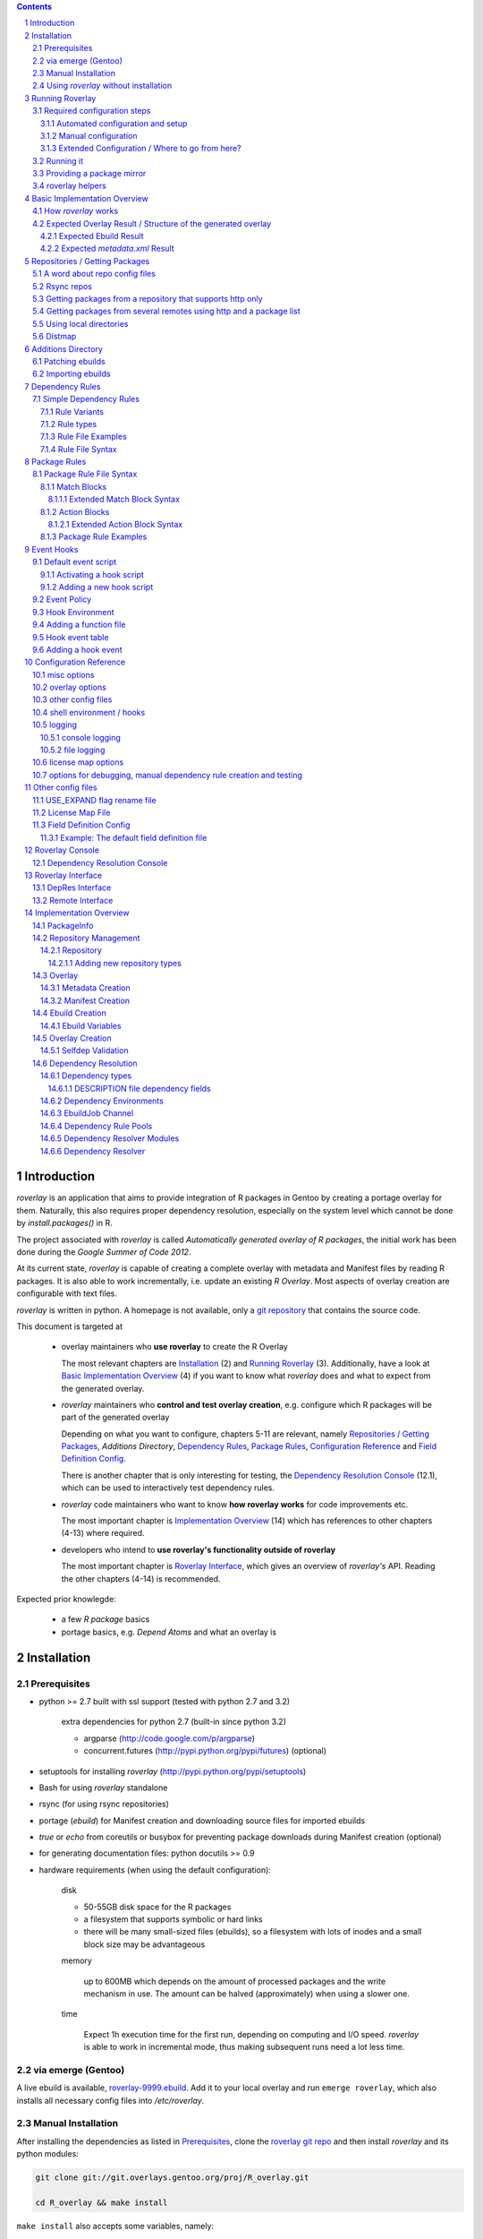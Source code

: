 .. _roverlay-9999.ebuild:
   http://git.overlays.gentoo.org/gitweb/?p=proj/R_overlay.git;a=blob;f=roverlay-9999.ebuild;hb=refs/heads/master

.. _roverlay git repo:
   http://git.overlays.gentoo.org/gitweb/?p=proj/R_overlay.git;a=summary

.. _git repository: `roverlay git repo`_

.. _mako templates:
   http://www.makotemplates.org/

.. _omegahat's PACKAGES file:
   http://www.omegahat.org/R/src/contrib/PACKAGES

.. _ConfigParser:
   http://docs.python.org/library/configparser.html

.. sectnum::

.. contents::
   :backlinks: top



==============
 Introduction
==============

*roverlay* is an application that aims to provide integration of R packages
in Gentoo by creating a portage overlay for them.
Naturally, this also requires proper dependency resolution, especially on the
system level which cannot be done by *install.packages()* in R.

The project associated with *roverlay* is called
*Automatically generated overlay of R packages*, the initial work has been
done during the *Google Summer of Code 2012*.

At its current state, *roverlay* is capable of creating a complete overlay
with metadata and Manifest files by reading R packages.
It is also able to work incrementally, i.e. update an existing *R Overlay*.
Most aspects of overlay creation are configurable with text files.

*roverlay* is written in python. A homepage is not available, only a
`git repository`_ that contains the source code.

This document is targeted at

   * overlay maintainers who **use roverlay** to create the R Overlay

     The most relevant chapters are `Installation`_ (2) and
     `Running Roverlay`_ (3). Additionally, have a look at
     `Basic Implementation Overview`_ (4) if you want to know what *roverlay*
     does and what to expect from the generated overlay.

   * *roverlay* maintainers who **control and test overlay creation**,
     e.g. configure which R packages will be part of the generated overlay

     Depending on what you want to configure, chapters 5-11 are relevant,
     namely `Repositories / Getting Packages`_, `Additions Directory`,
     `Dependency Rules`_, `Package Rules`_, `Configuration Reference`_
     and `Field Definition Config`_.

     There is another chapter that is only interesting for testing, the
     `Dependency Resolution Console`_ (12.1), which can be used to
     interactively test dependency rules.


   * *roverlay* code maintainers who want to know **how roverlay works** for
     code improvements etc.

     The most important chapter is `Implementation Overview`_ (14) which has
     references to other chapters (4-13) where required.

   * developers who intend to **use roverlay's functionality outside of roverlay**

     The most important chapter is `Roverlay Interface`_, which gives an
     overview of *roverlay's* API.
     Reading the other chapters (4-14) is recommended.


Expected prior knowlegde:

   * a few *R package* basics
   * portage basics, e.g. *Depend Atoms* and what an overlay is


==============
 Installation
==============

---------------
 Prerequisites
---------------

* python >= 2.7 built with ssl support (tested with python 2.7 and 3.2)

   extra dependencies for python 2.7 (built-in since python 3.2)

   * argparse (http://code.google.com/p/argparse)
   * concurrent.futures (http://pypi.python.org/pypi/futures) (optional)

* setuptools for installing *roverlay* (http://pypi.python.org/pypi/setuptools)

* Bash for using *roverlay* standalone

* rsync (for using rsync repositories)

* portage (*ebuild*) for Manifest creation and downloading source files for
  imported ebuilds

* *true* or *echo* from coreutils or busybox for preventing
  package downloads during Manifest creation (optional)

* for generating documentation files: python docutils >= 0.9

* hardware requirements (when using the default configuration):

   disk

   * 50-55GB disk space for the R packages
   * a filesystem that supports symbolic or hard links
   * there will be many small-sized files (ebuilds),
     so a filesystem with lots of inodes and a small block size
     may be advantageous

   memory

      up to 600MB which depends on the amount of processed packages and the
      write mechanism in use. The amount can be halved (approximately) when
      using a slower one.

   time

      Expect 1h execution time for the first run, depending on computing
      and I/O speed. *roverlay* is able to work in incremental mode,
      thus making subsequent runs need a lot less time.

---------------------
 via emerge (Gentoo)
---------------------

A live ebuild is available, `roverlay-9999.ebuild`_.
Add it to your local overlay and run ``emerge roverlay``, which also installs
all necessary config files into */etc/roverlay*.

---------------------
 Manual Installation
---------------------

After installing the dependencies as listed in `Prerequisites`_, clone the
`roverlay git repo`_ and then install *roverlay* and its python modules:

.. code-block:: sh

   git clone git://git.overlays.gentoo.org/proj/R_overlay.git

   cd R_overlay && make install

``make install`` also accepts some variables, namely:

* *DESTDIR*

* *BINDIR*, defaults to *DESTDIR*/usr/local/bin

* *PYMOD_FILE_LIST*, which lists the installed python module files
  and defaults to './roverlay_files.list'

* *PYTHON*, name or path of the python interpreter that is used to run
  'setup.py', defaults to 'python'


*roverlay* can later be uninstalled with ``make uninstall``.

.. Note::

   Make sure to include ``--record <somewhere>/roverlay_files.list``
   when running ``./setup.py install`` manually,
   which can later be used to safely remove the python module files with
   ``xargs rm -vrf < <somewhere>/roverlay_files.list``.
   The *make* targets take care of this.

.. Warning::

   Support for this installation type is limited - no config files will be
   installed!

---------------------------------------
 Using *roverlay* without installation
---------------------------------------

This is possible, too.
Make sure to meet the dependencies as listed in Prerequisites_.
Then, simply clone the git repository to a local directory that is referenced
as the *R Overlay src directory* from now on.

The *R Overlay src directory* provides a wrapper script (``roverlay.py`` or
``bin/roverlay``) which changes the working directory and adjusts the
``PYTHONPATH`` variable so that *roverlay* can be run from anywhere.


==================
 Running Roverlay
==================

------------------------------
 Required configuration steps
------------------------------

*roverlay* needs a configuration file to run.
If roverlay has been installed with *emerge*,
it will look for the config file in that order:

#. *~/roverlay/R-overlay.conf*
#. */etc/roverlay/R-overlay.conf*,
   which is part of the installation but has to be modified.

Otherwise, *roverlay* uses *R-overlay.conf.local* or *R-overlay.conf*
in the current directory.
An example config file is available in the *R Overlay src directory*.


Overall, the following steps have to be taken before running *roverlay*:

* create/adjust the main config file
* provide additional files (dependency rule files, hook event script etc.)
  at the locations pointed out in the main config file
* optional: create directories in advance with proper permissions, e.g.
  a shared package files directory

These steps can be automated by using *roverlay-setup*.
See `Automated configuration and setup` for details.
`Manual configuration` covers how to configure *roverlay* by hand.


+++++++++++++++++++++++++++++++++++
 Automated configuration and setup
+++++++++++++++++++++++++++++++++++

``roverlay-setup`` (``bin/roverlay-setup`` in the *R overlay src directory*)
is a script that is able to generate *roverlay's* main config file, import
other config files, create essential directories and activate/manage
*event hooks*.

It accepts a number of options, in particular:

--pretend, -p
   Show what would be done. **Recommended** (prior to running the command
   without --pretend).

--ask, -a
   Ask for confirmation before each action. This allows to skip certain
   actions by answering with *n*, *no* or *skip*.

--work-root <dir>, -W <dir>
   The user's root directory for work data (distfiles, overlay, ...).
   Defaults to ``${HOME}/roverlay``.

--conf-dir <dir>, --my-conf-root <dir>, -C <dir>
   Directory for the user's private config.
   Defaults to ``${HOME}/roverlay/config``.

--variable <name=value>, -v <name=value>
   This can be used to set config options.

   Example: ``--variable DISTFILES=/nfs/roverlay/distfiles`` for setting
   up a shared package files directory.


See ``roverlay-setup --help`` for a full listing.

``roverlay-setup-interactive`` (``bin/roverlay-setup-interactive``) is a
script that asks a few questions and then calls ``roverlay-setup`` based on
the answers.
It's also accessible via ``emerge --config roverlay`` if roverlay
has been installed.

..  Important::
   ``roverlay-setup[-interactive]`` overwrites the user's config.


++++++++++++++++++++++
 Manual configuration
++++++++++++++++++++++

The config file is a text file with '<option> = <value>' syntax. Some options
accept multiple values (e.g. <option> = file1, file2), in which case the
values have to be enclosed with quotes (-> ``<option> = "file1 file2"``).

The following options should be set before running *roverlay*:

   OVERLAY_DIR
      This sets the directory of the overlay that will be created.
      This option is **required** and can be overridden on the command line
      via ``--overlay <directory>``.

      Example: OVERLAY_DIR = ~/roverlay/overlay

   DISTFILES
      This sets the root directory of all per-repo package directories.
      This option is **required** and can be overridden on the command line
      via ``--distroot <directory>``.

      Example: DISTFILES = ~/roverlay/distfiles

   DISTDIR
      This sets the directory that contains symbolic or hard links to
      all package files for which an ebuild could be created. It is used
      for Manifest file creation and can serve as package mirror directory.

      Example: DISTDIR = ~/roverlay/distdir

   LOG_FILE
      This sets the log file. An empty value disables file logging.

      Example: LOG_FILE = ~/roverlay/log/roverlay.log

   LOG_LEVEL
      This sets the global log level, which is used for all log formats
      without an own log level. Valid log levels are ``DEBUG``, ``INFO``,
      ``WARN``/``WARNING``, ``ERROR`` and ``CRITICAL``.

      Example: LOG_LEVEL = WARNING

      .. Note::

         Be careful with low log levels, especially *DEBUG*.
         They produce a lot of messages that help to track ebuild creation of
         the R packages, but increase the log file size dramatically.

   LOG_LEVEL_CONSOLE
      This sets the console log level.

      Example: LOG_LEVEL_CONSOLE = INFO

   LOG_LEVEL_FILE
      This sets the log level for file logging.

      Example: LOG_LEVEL_FILE = ERROR

The following options should also be set (most of them are required), but
have reasonable defaults if *roverlay* has been installed using *emerge*:

   SIMPLE_RULES_FILE
      This option lists dependency rule files and/or directories with
      such files that should be used for dependency resolution.
      Although not required, this option is **recommended** since ebuild
      creation without dependency rules fails for most R packages.

      Example: SIMPLE_RULES_FILE = ~/roverlay/config/simple-deprules.d

   REPO_CONFIG
      A list with one or more files that list repositories.
      This option is **required** and can be overridden on the command line
      via one or more ``--repo-config <file>`` statements.

      Example: REPO_CONFIG = ~/roverlay/config/repo.list

   PACKAGE_RULES
      A list of files and/or directories with package rules.
      Package rules can be used to control overlay/ebuild creation.
      This option is not required.

      Example: PACKAGE_RULES = ~/roverlay/config/packagerules.d

   ADDITIONS_DIR
      Directory with an overlay-like structure that contains extra files, e.g.
      ebuild patches and hand-written ebuilds.

      Example: ADDITIONS_DIR = ~/roverlay/additions

   FIELD_DEFINITION
      The value of this option should point to a field definition file which
      controls how an R package's DESCRIPTION file is read.
      The file supplied by default should be fine.
      This option is **required** and can be overridden on the command line
      via ``--field-definition <file>``.

      Example: FIELD_DEFINITION = ~/roverlay/config/description_fields.conf

   USE_EXPAND_DESC
      A file that contains USE_EXPAND flag descriptions. This option is not
      required.

      Example: USE_EXPAND_DESC = ~/roverlay/config/useflag/useflag_desc

   USE_EXPAND_RENAME
      The value of this option should point to a USE flag remap file which
      can be used to rename USE_EXPAND flags. This option is not required.

      Example: USE_EXPAND_RENAME = ~/roverlay/config/useflag_rename

   CACHEDIR
      Directory for generated files that do not belong to the overlay, e.g.
      the *distmap* file. This option is **required**.

      Example: CACHEDIR = ~/roverlay/workdir/cache

   OVERLAY_ECLASS
      This option lists eclass files that should be imported into the overlay
      (into *OVERLAY_DIR*/eclass/) and inherited in all ebuilds.
      Specifying an eclass file that implements the ebuild phase functions
      (e.g. *src_install()*) is highly **recommended**. A default file
      named *R-packages.eclass* should be part of your installation.

      Example: OVERLAY_ECLASS = ~/roverlay/eclass/R-packages.eclass

   DISTDIR_STRATEGY
      A list of methods that define how to create the DISTDIR. The methods
      will be tried in the specified order, until the first one succeeds.
      The available methods are *symlink*, *hardlink*, *copy* and *tmpdir*.
      This option is **required**.

      Example: DISTDIR_STRATEGY = "hardlink symlink"

      Try hard links first, then fall back to symbolic ones. This is the
      default value for this option.

   DISTDIR_FLAT
      This option controls whether DISTDIR will contain per-package
      subdirectories with links to the package files ("not flat") or all
      links/files in a single directory ("flat"). This option is ignored
      if DISTDIR_STRATEGY is *tmpdir*.
      Leaving this option as-is (*enabled*) is recommended if you want to use
      DISTDIR as package mirror.

      Example: DISTDIR_FLAT = yes

   PORTDIR
      Portage directory, which is used to scan for valid licenses.

      Example: PORTDIR = /usr/portage

There is another option that is useful for creating new dependency rules,
LOG_FILE_UNRESOLVABLE_, which will write all unresolvable dependencies
to the specified file (one dependency string per line).


+++++++++++++++++++++++++++++++++++++++++++++++++
 Extended Configuration / Where to go from here?
+++++++++++++++++++++++++++++++++++++++++++++++++

Proceed with `Running it`_ if the default configuration and the changes already
made are fine, otherwise the following chapters are relevant and should
provide you with the knowledge to determine the ideal configuration.

Repositories
   See `Repositories / Getting Packages`_, which describes how repositories
   can be configured.

Dependency Rules
   See `Dependency Rules`_, which explains the dependency rule syntax amd how
   they work.

Package Rules
   See `Package Rules`_, which explains how to control *ebuild creation*.

Main Config
   See `Configuration Reference`_ for all main config options like log file
   rotation and assistance for writing new *dependency rules*.

Patching generated ebuilds / Importing ebuilds
   See `Additions Directory`_.

R_SUGGESTS
   See `USE_EXPAND flag rename file`_, which describes how R_SUGGESTS
   USE_EXPAND flags can be renamed.

Field Definition
   Refer to `Field Definition`_ in case you want to change *how* R packages
   are being read, e.g. if you want the 'Depents' information field (obviously
   a typo) to be understood as 'Depends'. Also see `License Map file`_ for
   translating *license strings* into valid portage licenses.


------------
 Running it
------------

If *roverlay* has been installed, you can run it with ``roverlay``, otherwise
cd into the *R overlay src directory* and run ``./roverlay.py``.

In any case, the basic *roverlay* script usage is

.. code::

   roverlay --config <config file> [<options>] [<commands>]

or

.. code::

   roverlay [<options>] [<commands>]

which will search for the config file as described in
`Required configuration steps`_. The default command is *create*, which
downloads the R packages (unless explicitly forbidden to do so) and generates
the overlay. This is the desired behavior in most cases, so simply running
``roverlay`` should be fine. See `Basic Implementation Overview`_ if you want
to know in detail what *roverlay* does before running it.

*roverlay* also accepts some **options**, most notably:

--no-sync
   Disable downloading of R packages.

--strict
   Enable strict behavior.
   For example, this causes *roverlay* to exit if any repo cannot be synced.

--distmap-verify
   Enforce verification of R packages in the package mirror directory.
   This also tries to recreate the distmap.

--no-incremental
   Force recreation of existing ebuilds

--no-revbump
   Disable revbump checks in incremental overlay creation mode

--immediate-ebuild-writes
   Immediately write ebuilds when they are ready.

   The default behavior is to wait for all ebuilds and then write them using
   ebuild write threads. The latter one is faster, but consumes more memory
   since ebuilds must be kept until all packages have been processed.
   Test results show that memory consumption increases by factor 2 when using
   the faster write mechanism (at ca. 95% ebuild creation success rate),
   <<while ebuild write time decreases by ???>>.

   Summary: Expect 300 (slow) or 600MB (fast) memory consumption when using
   the default package repositories.

--fixup-category-move, --fixup-category-move-reverse
   Remove ebuilds that have been moved to a different category.
   See `Action Blocks`_ in `Package Rules`_ for details.

--config file, -c file
	Path to the config file

--help, -h
   Show all options


.. Note::
   *--no-incremental* does not delete an existing overlay, it merely ignores
   and, potentially, overwrites existing ebuilds.
   Use *rm -rf <overlay>* to do that.


For **testing** *roverlay*, these **options** may be convenient:

--no-manifest
	Skip Manifest file creation.

	This saves a considerable amount of time
	(>100min when using the default package repositories) at the expense of
	an overlay that is not suitable for production usage.

--no-write
	Disable overlay writing

--dump-stats
   Print all stats

--show
	Print all ebuilds and metadata to console

--repo-config file, -R file
	Repo config file to use. Can be specified more than once.
	This disables all repo files configured in the main config file.

--local-distdir directory, --from directory
	Create an overlay using the packages found in *directory*. This disables
	all other repositories. The *SRC_URI* ebuild variable will be invalid!

--print-package-rules, --ppr
   Print package rules to stdout after parsing them and exit.

--overlay directory, -O directory
	Create the overlay at the given position.

For reference, these **commands** are accepted by *roverlay*:

create
	As described above, this will run ebuild, metadata creation, including
	overlay and Manifest file writing.
	This command implies the **sync** command unless the *--no-sync* option
	is specified.

sync
	This will download all packages from the configured remotes.

depres_console, depres
   Starts an interactive dependency resolution console that supports rule
   creation/deletion, loading rules from files, writing rules to files
   and resolving dependencies.

   Meant for **testing only**.

   More information can be found in the `DepRes Console`_ section.

apply_rules
   Applies the package rules to all available packages and reports what has
   been done, either to stdout or to ``--dump-file <file>``.

   Meant for testing.

   This command implies the **sync** command unless the *--no-sync* option
   is specified.


----------------------------
 Providing a package mirror
----------------------------

DISTDIR_ with a non-temporary strategy can be used to create a directory
containing all package files (as symbolic/hard links or as files).
You have to set up a *data service*, e.g. an http server, that makes this
directory accessible.

The default configuration will create hard links to all package files for
which an ebuild could be created in a single directory. It will fall back
to symbolic links if hard links are not supported. This should be fine in
most cases, but fine-tuning can be done via OVERLAY_DISTDIR_STRATEGY_ and
OVERLAY_DISTDIR_FLAT_.

------------------
 roverlay helpers
------------------

An installation of roverlay includes some helper programs, most of them
can also be found in ``<R overlay src directory>/bin/``:

*roverlay-sh*
   a wrapper around /bin/sh that runs a shell or shell script in roverlay's
   `hook environment`_.

   roverlay-related scripts can use it to automatically inherit roverlay's
   config and get access to its ``$FUNCTIONS`` file:

   ..  code-block:: sh

      #!/usr/bin/roverlay-sh

      # load the functions file (optional)
      . "${FUNCTIONS?}" || exit

      # script body
      true


   ..  Note::

      *roverlay-sh* requires a valid config file.


*roverlay-setup*
   A script with various subcommands for setting up roverlay:

   * ``init`` for initial setup as described in
     `Automated Configuration and Setup`_

   * ``mkconfig`` for generating the main config file

   * ``hooks`` for managings hooks

     * ``roverlay-setup hooks [show]`` prints information

     * ``roverlay-setup hooks add <hook> <event> [<event>...]`` adds a hook
       (referenced by name) to one or more *events*

     * ``roverlay-setup hooks del <hook> <event|"all"> [<event|"all">...]``
       removes a hook (referenced by name) from one or more (or all) *events*


*roverlay-status*
   A script that generates status reports based on `mako templates`_
   and roverlay's stats (`STATS_DB_FILE`_). Supported output formats include
   html, cgi (html with cgi header) and plain text.

   Notable options accepted by *roverlay-status*:

   --output <file|"-">, -O <file|"-">
      output file/stream, defaults to stdout ("-")

   --template <file|name>, -t <file|name>
      name of or path to the mako template file. A ``--mode`` specific
      file extension is automatically appended when searching for the template
      file.

   --mode <"cli"|"cgi"|"html">
      Sets the output format. Defaults to *cli* (plain text).

   --config <file>, -c <file>
      Path to roverlay's main config file.

   See ``roverlay-status --help`` for a full listing.


*run-roverlay.sh*
   A script that safely runs overlay creation and repoman afterwards.
   Uses filesystem locks to ensure that it is run at most once at a time.
   Suitable for being run as cron job.

   This file is not part of the roverlay installation. It can be found
   at ``files/scripts/run-roverlay.sh`` in the `roverlay git repo`_.


===============================
 Basic Implementation Overview
===============================

----------------------
 How *roverlay* works
----------------------

These are the steps that *roverlay* performs:

#. **sync** - get R packages using various methods
   (rsync, http, local directory)

#. scan the R Overlay directory (if it exists) for valid ebuilds

#. import ebuilds from the additions dir

#. **add** - queue all R packages for ebuild creation

   * all repositories are asked to list their packages which are then added
     to a queue

   * packages may be declined or manipulated by package rules

     See also: `Package Rules`_

   * packages may be declined by the overlay creator if they already have
     an ebuild

     The overlay is able to detect changes to the package file, e.g. when
     upstream modified a package without renaming it. To realize this,
     the package file's checksum (sha256) is compared with the ebuild's
     entry in the `distmap`_. If they do match, then the package is declined
     as it already exists. Otherwise, a revision bump is triggered.

#. **create** - process each package *p* from the package queue
   (thread-able on a per package basis)

   * read *p*'s DESCRIPTION file that contains information fields
     like 'Depends', 'Description' and 'Suggests'

   * resolve *p*'s dependencies

     * differentiate between *required* and *optional* dependencies
       (for example, dependencies from the 'Depends' field are required,
       while those from 'Suggests' are optional)

     * **immediately stop** processing *p* if a *required* dependency
       cannot be resolved in which case a valid ebuild cannot be created

     * verify dependencies on packages found in the overlay, whether their
       ebuilds already exist or not (*selfdep validation*)

       * drop unsatisfiable *selfdeps*

       * **stop** processing *p* if a *required selfdep* is missing

       See also: `Dependency Resolution`_

   * create an ebuild for *p* by using the dependency resolution results
     and a few information fields like 'Description'

   * **done** with *p* - the overlay creator takes control over *p*
     and may decide to write *p*'s ebuild now (or later)

#. write the overlay

   * write/update the profiles dir and metadata/layout.conf

     * *roverlay* respects manual changes to USE_EXPAND description files

   * write all ebuilds and apply patches to them

   * write the *metadata.xml* files

     * this uses the latest created ebuild available for a package

   * write the *Manifest* files

     * this uses all ebuilds availabe for a package

   Most write operations support threading.

#. call the *overlay_success* hook

#. write the stats database file (optional)

   * call the *db_written* hook

--------------------------------------------------------------
 Expected Overlay Result / Structure of the generated overlay
--------------------------------------------------------------

Assuming that the default configuration (where possible) and the *R-packages*
eclass file are used, the result should look like:

.. code-block:: text

   <overlay root>/
   <overlay root>/eclass
   <overlay root>/eclass/R-packages.eclass
   <overlay root>/metadata/layout.conf
   <overlay root>/profiles
   <overlay root>/profiles/categories
   <overlay root>/profiles/repo_name
   <overlay root>/profiles/use.desc
   <overlay root>/profiles/desc
   <overlay root>/profiles/desc/r_suggests.desc
   <overlay root>/sci-R/<many directories per R package>
   <overlay root>/sci-R/seewave/
   <overlay root>/sci-R/seewave/Manifest
   <overlay root>/sci-R/seewave/metadata.xml
   <overlay root>/sci-R/seewave/seewave-1.5.9.ebuild
   <overlay root>/sci-R/seewave/seewave-1.6.4.ebuild


++++++++++++++++++++++++
 Expected Ebuild Result
++++++++++++++++++++++++

Ebuild Template
   .. code-block:: text

      <ebuild header>

      EAPI=<EAPI>

      inherit <eclass(es)>

      DESCRIPTION="<the R package's description>"
      SRC_URI="<src uri for the R package>"

      IUSE="${IUSE-}
         r_suggests_<flag> r_suggests_<another flag> ...
      "
      R_SUGGESTS="r_suggests_<flag>? ( <optional dependency> ) ..."
      DEPEND="<build time dependencies for the R package>"
      RDEPEND="${DEPEND-}
         <runtime dependencies>
         ${R_SUGGESTS-}
      "

      _UNRESOLVED_PACKAGES=(<unresolvable, but optional dependencies>)

   Some of the variables may be missing if they are not needed.

   A really minimal ebuild would look like:

   .. code-block:: text

      <ebuild header>

      EAPI=<EAPI>

      inherit <eclass(es)>

      SRC_URI="<src uri for the R package>"

Example: seewave 1.6.4 from CRAN:
   The default ebuild header (which cannot be changed) automatically sets
   the ebuild's copyright year to 1999-*<current year>*.

   .. code-block:: sh

      # Copyright 1999-2013 Gentoo Foundation
      # Distributed under the terms of the GNU General Public License v2
      # $Header: $

      EAPI=4
      inherit R-packages

      DESCRIPTION="Time wave analysis and graphical representation"
      SRC_URI="http://cran.r-project.org/src/contrib/seewave_1.6.4.tar.gz"

      IUSE="${IUSE-}
         r_suggests_sound
         r_suggests_audio
      "
      R_SUGGESTS="
         r_suggests_sound? ( sci-R/sound )
         r_suggests_audio? ( sci-R/audio )
      "
      DEPEND="sci-R/fftw
         sci-R/tuneR
         >=dev-lang/R-2.15.0
         sci-R/rpanel
         sci-R/rgl
      "
      RDEPEND="${DEPEND-}
         media-libs/flac
         sci-libs/fftw
         media-libs/libsndfile
         ${R_SUGGESTS-}
      "

Example: MetaPCA 0.1.3 from CRAN's archive:
   Note the shortened *DESCRIPTION* variable that points to the *metadata.xml*
   file. This happens if the description is too long.

   .. code-block:: sh

      # Copyright 1999-2013 Gentoo Foundation
      # Distributed under the terms of the GNU General Public License v2
      # $Header: $

      EAPI=4
      inherit R-packages

      DESCRIPTION="MetaPCA: Meta-analysis in the Di... (see metadata)"
      SRC_URI="http://cran.r-project.org/src/contrib/Archive/MetaPCA/MetaPCA_0.1.3.tar.gz"

      IUSE="${IUSE-}
         r_suggests_domc
         r_suggests_affy
         r_suggests_ellipse
         r_suggests_pcapp
         r_suggests_mass
         r_suggests_impute
         r_suggests_dosmp
         r_suggests_geoquery
      "
      R_SUGGESTS="
         r_suggests_domc? ( sci-R/doMC )
         r_suggests_affy? ( sci-R/affy )
         r_suggests_ellipse? ( sci-R/ellipse )
         r_suggests_pcapp? ( sci-R/pcaPP )
         r_suggests_mass? ( sci-R/MASS )
         r_suggests_impute? ( sci-R/impute )
         r_suggests_dosmp? ( sci-R/doSMP )
         r_suggests_geoquery? ( sci-R/GEOquery )
      "
      DEPEND="sci-R/foreach"
      RDEPEND="${DEPEND-}
         ${R_SUGGESTS-}
      "

      _UNRESOLVED_PACKAGES=('hgu133plus2.db')


++++++++++++++++++++++++++++++++
 Expected *metadata.xml* Result
++++++++++++++++++++++++++++++++

The *metadata.xml* will contain the full description for the latest version
of a package.

Example: seewave from CRAN
   Note the ' // ' delimiter. It will be used to separate description strings
   if a package has more than one, e.g. one in its *Title* and one in its
   *Description* information field.

   .. code-block:: xml

      <?xml version="1.0" encoding="UTF-8"?>
      <!DOCTYPE pkgmetadata SYSTEM "http://www.gentoo.org/dtd/metadata.dtd">
      <pkgmetadata>
         <longdescription>
            Time wave analysis and graphical representation // seewave
            provides functions for analysing, manipulating, displaying,
            editing and synthesizing time waves (particularly sound).  This
            package processes time analysis (oscillograms and envelopes),
            spectral content, resonance quality factor, entropy, cross
            correlation and autocorrelation, zero-crossing, dominant
            frequency, analytic signal, frequency coherence, 2D and 3D
            spectrograms and many other analyses.
         </longdescription>
      </pkgmetadata>


.. _repositories:

=================================
 Repositories / Getting Packages
=================================

*roverlay* is capable of downloading R packages via rsync and http,
and is able to use any packages locally available. The method used to get and
use the packages is determined by the concrete **type of a repository**,
which is the topic of this section. It also covers repository configuration.

.. _repo config:

--------------------------------
 A word about repo config files
--------------------------------

Repo config files use ConfigParser_ syntax (known from ini files).

Each repo entry section is introduced with ``[<repo name>]`` and defines

* how *roverlay* can download the R packages from a repo
  and where they should be stored
* how ebuilds can download the packages (-> *SRC_URI*)
* repo type specific options, e.g. whether the repo supports package file
  verification

Such options are declared with ``<option> = <value>`` in the repo entry.

.. _repo config options:

The common options for repository entries are:

* *type* (optional), which declares the repository type.
  Available types are:

  * rsync_
  * websync_repo_
  * websync_pkglist_
  * local_

  Defaults to *rsync*.

* *src_uri* (**required**),
  which declares how ebuilds can download the packages.
  Some repo types use this for downloading, too.

* *directory* (optional),
  which explicitly sets the package directory to use.
  The default behavior is to use `DISTFILES_ROOT`_/<repo name>


.. Hint::
   Repo names are allowed contain slashes, which will be respected when
   creating the default directory.

.. _rsync:

-------------
 Rsync repos
-------------

Runs *rsync* to download packages. Automatic sync retries are supported if
*rsync*'s exit code indicates chances of success.
For example, up to 3 retries are granted if *rsync* returns
*Partial transfer due to vanished source files* which likely happens when
syncing big repositories like CRAN.

This repo type extends the default options by:

* *rsync_uri* (**required**), which specifies the uri used for syncing

* *recursive* (optional), which passes ``--recursive`` to *rsync* if set to
  'yes'

* *extra_rsync_opts* (optional), which passes arbitrary options to *rsync*.
  This can be used include/exclude files or to show progress during transfer.
  Options with whitespace are not supported.

Examples:

* CRAN

   .. code-block:: ini

      [CRAN]
      type             = rsync
      rsync_uri        = cran.r-project.org::CRAN/src/contrib
      src_uri          = http://cran.r-project.org/src/contrib
      extra_rsync_opts = --progress --exclude=PACKAGES --exclude=PACKAGES.gz


* CRAN's archive:

   .. code-block:: ini

      [CRAN-Archive]
      type             = rsync
      rsync_uri        = cran.r-project.org::CRAN/src/contrib/Archive
      src_uri          = http://cran.r-project.org/src/contrib/Archive
      extra_rsync_opts = --progress
      recursive        = yes


.. _websync_repo:

------------------------------------------------------------
 Getting packages from a repository that supports http only
------------------------------------------------------------

This is your best bet if the remote is a repository but does not offer rsync
access. Basic digest verification is supported (MD5). The remote has to have
a package list file, typically named *PACKAGES*,
with a special syntax (debian control file syntax). Syncing is retried up to
3 times, for example if a connection timeout occurs or a remote file
disappears after reading the package list file.

A package list example,
excerpt from `omegahat's PACKAGES file`_ (as of Aug 2012):

.. code-block:: control

   ...
   Package: CGIwithR
   Version: 0.73-0
   Suggests: GDD
   License: GPL (>= 2)
   MD5sum: 50b1f48209c9e66909c7afb3a4b8af5e

   Package: CodeDepends
   Version: 0.2-1
   Depends: methods
   Imports: codetools, XML
   Suggests: graph, Rgraphviz
   License: GPL
   MD5sum: e2ec3505f9db1a96919a72f07673a2d8
   ...

An example repo config entry for omegahat:

.. code-block:: ini

   [omegahat]
   type    = websync_repo
   src_uri = http://www.omegahat.org/R/src/contrib
   digest  = md5
   #digest = none


This repo type extends the default options by:

* *digest*, which declares that the remote supports digest based package file
  verification. Accepted values are 'md5' and 'none'. Defaults to 'none',
  which disables verification.

* *pkglist_file*, which sets the name of the package list file and defaults
  to PACKAGES

* *pkglist_uri*, which explicitly sets the uri of the package list file.
  Defaults to *src_uri*/*pkglist_file*

None of these options are required.


.. Note::

   The content type of the remote's package list file has to be exactly
   *text/plain*, compressed files are not supported.

.. _websync_pkglist:

---------------------------------------------------------------------
 Getting packages from several remotes using http and a package list
---------------------------------------------------------------------

This is not a real repository type, instead it creates a *local* repository
by downloading single R packages from different remotes.
Its only requirement is that a package is downloadable via http.
Apart from an entry in the repo config file, it also needs a file that lists
one package uri per line:

.. code-block:: text

   ...
   http://cran.r-project.org/src/contrib/seewave_1.6.4.tar.gz
   http://download.r-forge.r-project.org/src/contrib/zoo_1.7-7.tar.gz
   http://www.omegahat.org/R/src/contrib/Aspell_0.2-0.tar.gz
   ...

Comments are not supported. Assuming that such a package list exists at
*~/roverlay/config/http_packages.list*, an example entry in the repo config
file would be:

.. code-block:: ini

   [http-packages]
   type    = websync_pkglist
   pkglist = ~/roverlay/config/http_packages.list


This repo type extends the default options by:

* *pkglist*, which sets the package list file. This option is **required**.


.. _local:

-------------------------
 Using local directories
-------------------------

Using local package directories is possible, too.

Example:

.. code-block:: ini

   [local-packages]
   type      = local
   directory = /var/local/R-packages
   src_uri   = http://localhost/R-packages

This will use all packages from */var/local/R-packages* and assumes
that they are available via *http://localhost/R-packages*.

A local directory will never be modified.

.. Important::

   Using this repo type is **not recommended for production usage** because
   the *SRC_URI* variable in created ebuilds will be invalid unless you have
   downloaded all packages from the same remote in which case you should
   consider using one of the **websync** repo types, websync_repo_ and
   websync_pkglist_.

---------
 Distmap
---------

*roverlay* uses a text file to store information about files in the package
mirror directory (OVERLAY_DISTDIR_ROOT_). This is necessary for comparing
package files from repos with files for which an ebuild has already been
created (in previous runs).

With the help of the *distmap file*, *roverlay* is able to determine whether
upstream has changed a package file silently and creates a revision-bumped
ebuild for the *new* package file.

The *distmap file* can optionally be compressed (bzip2 or gzip), which
reduces its size considerably.


=====================
 Additions Directory
=====================

The *additions directory* is a directory with overlay-like structure that
contains extra files for overlay creation. Currently, ebuild patches and
ebuild files are supported.


------------------
 Patching ebuilds
------------------

Patches can apply to a **specific version** or to **all versions** of a
package.

The naming convention for patches is (full filesystem paths relative to the
additions dir):

..  code:: text

   # version-specific patches
   ${CATEGORY}/${PN}/${PF}[-dddd].patch

   # version-agnostic patches
   ${CATEGORY}/${PN}/${PN}[-dddd].patch


The *-dddd* part is optional and can be used to apply more than one patch to
an ebuild in the specified order. *d* should be a digit (0..9) and exactly
4 digits are expected. The not-numbered patch is always applied first.
So, in theory, up to 10001 patches per ebuild are supported.

The *default* (version-agnostic) patches are only applied to ebuilds for
which no version-specific patches exist.

Exempting a specific ebuild from being patched can be achieved by creating
an empty patch file (or a symlink to /dev/null). This is only necessary
if *default* patches are available, else it adds some overhead.

..  Caution::

   Don't try to patch the (R)DEPEND variables of an ebuild.
   It will *randomly* break because *roverlay* uses unordered data structures
   for collecting dependencies.

Example:

..  code:: text

   <additions dir>/sci-CRAN/R_oo/R_oo-1.9.8.patch
   <additions dir>/sci-CRAN/R_oo/R_oo-1.9.8-0000.patch
   <additions dir>/sci-CRAN/R_oo/R_oo-1.9.8-0001.patch
   <additions dir>/sci-R/seewave/seewave-1.6.7.patch
   <additions dir>/sci-R/seewave/seewave.patch


-------------------
 Importing ebuilds
-------------------

Foreign ebuilds can be imported into the overlay by simple putting them into
the additions directory.

The naming convention is similar to ebuild patches and identical to the
portage tree, ``${CATEGORY}/${PN}/${PF}.ebuild``.

Ebuilds imported that way cannot be overwritten by generated ebuilds and
benefit from most overlay creation features, e.g. Manifest file creation.
However, they cannot be used for metadata creation.

The ``${CATEGORY}/${PN}/metadata.xml`` file will be imported if it exists and
if ``${PN}`` in the overlay (a) has no metadata.xml file or (b) has no
generated ebuilds (only imports).


==================
 Dependency Rules
==================

-------------------------
 Simple Dependency Rules
-------------------------

*Simple dependency rules* use a dictionary and string transformations
to resolve dependencies. *Fuzzy simple dependency rules* extend these by
a set of regular expressions, which allows to resolve many dependency strings
that minimally differ (e.g. only in the required version and/or comments:
`R (>= 2.10)` and `R [2.14] from http://www.r-project.org/`) with a single
dictionary entry.

This is the only rule implementation currently available.

+++++++++++++++
 Rule Variants
+++++++++++++++

default
   The expected behavior of a dictionary-based rule: It matches one or more
   *dependency string(s)* and resolves them as a *dependency*.

ignore
   This variant will ignore *dependency strings*. Technically, it will
   resolve them as **nothing**.

++++++++++++
 Rule types
++++++++++++

Simple Rules
   A simple rule resolves **exact string matches** (case-insensitive).

   Example:
   Given a rule *R* that says "resolve 'R' and 'the R programming language'
   as 'dev-lang/R'", any of these *dependency strings* will be resolved
   as dev-lang/R:

   * r
   * THE R PROGRAMMING LanGuAgE
   * R

Fuzzy Rules
   Fuzzy Rules are **extended Simple Rules**. If the basic lookup
   as described above fails for a *dependency string*,
   they will *try* to resolve it as a **version-relative**,
   **slot-relative** or **version,slot-relative match**.

   To do this, the *dependency string* will be split into components like
   *dependency name*, *dependency version* and useless comments, which are
   discarded.
   Then, if the *dependency name* matches a dictionary entry, a resolving
   *dependency* will be created.

   Example:
      Given the same rule as in the Simple Rules example, but as fuzzy rule
      "fuzzy-resolve 'R' and 'the R programming language' as 'dev-lang/R'",
      it will resolve any of these *dependency strings*:

      * "r" as "dev-lang/R"
      * "R 2.12" as ">=dev-lang/R-2.12"
      * "The R PROGRAMMING LANGUAGE [<2.14] from http://www.r-project.org/"
        as "<dev-lang/R-2.14"
      * "R ( !=2.10 )" as "( !=dev-lang/R-2.10 dev-lang/R )"


++++++++++++++++++++
 Rule File Examples
++++++++++++++++++++

This sections lists some rule file examples.
See `Rule File Syntax`_ for a formal description.


Example 1 - *default* fuzzy rule
   A rule that matches many dependencies on dev-lang/R, for example
   "r 2.12", "R(>= 2.14)", "R [<2.10]", "r{ !=2.12 }", and "R", and
   resolves them as '>=dev-lang/R-2.12', '>=dev-lang/R-2.14',
   '<dev-lang/R-2.10', etc.:

   .. code:: text

      ~dev-lang/R :: R


Example 2 - *default* simple rule stub
   A rule that case-insensitively matches 'zoo' and resolves it as 'sci-R/zoo',
   assuming the OVERLAY_CATEGORY is set to 'sci-R':

   .. code:: text

      zoo

   .. Note::

		R Package rules are dynamically created at runtime and therefore not
		needed. Write them only if certain R package dependencies cannot
		be resolved. See *Selfdep* in `Rule File Syntax`_ for details.

Example 3 - *default* simple rule
   A rule that matches a *dependency string* and resolves it
   as "virtual/blas and virtual/lapack":

   .. code-block:: text

      ( virtual/blas virtual/lapack ) {
         BLAS/LAPACK libraries
      }

Example 4 - *ignore* simple rule
   A rule that matches text that should be ignored.
   This is a good way to deal with free-style text found
   in some R package DESCRIPTION files.

   .. code-block:: text

      ! {
         see README
         read INSTALL
         Will use djmrgl or rgl packages for rendering if present
      }

Example 5 - fuzzy slot rule
   A rule that matches many dependencies on sci-libs/fftw and resolves them
   as slotted depencency. The ``s=<range>`` option controls which parts of the
   version (from the dependency string) are relevant for calculating the
   slot. The following example resolves "fftw 2.1", "fftw 2.1.2" and
   "fftw 2.1.3" as "sci-libs/fftw:2.1", "fftw 3.0" as "sci-libs/fftw:3.0"
   and so on:

   .. code-block:: text

      ~sci-libs/fftw:s=0..1 :: fftw

Example 6 - slot-restricted fuzzy slot rule
   Similar to example 5, but this rule does not resolve anything unless the
   calculated slot is allowed.

   .. code-block:: text

      ~sci-libs/fftw:s=0..1:restrict=2.1,3.0: :: fftw

Example 7 - slot-restricted fuzzy slot rule with *immediate* value
   Example 6 is not quite correct, as sci-libs/fftw currently uses slot 3.0
   for various versions from the 3.x range. The following rule resolves
   "fftw 3.0", ..., "fftw 3.3" as "sci-libs/fftw:3.0":

   .. code-block:: text

      ~sci-libs/fftw:s=i3.0:restrict=3.0,3.1,3.2,3.3 :: fftw


Please see the default rule files for more extensive examples that cover
other aspects like limiting a rule to certain dependency types.
They can be found in */etc/roverlay/simple-deprules.d* if *roverlay* has been
installed with *emerge*, else in *<R Overlay src directory>/simple-deprules.d*.


.. _Dependency Rule File Syntax:

++++++++++++++++++
 Rule File Syntax
++++++++++++++++++

Simple dependency rule files have a special syntax. Each rule is introduced
with the resolving *dependency* prefixed by a *keychar* that sets the rule
type if required. The *dependency strings* resolved by this rule are listed
after a rule separator or within a rule block. Leading/trailing whitespace
is ignored.

Ignore rules
   have only a keychar but no *dependency*.

Keychars
   set the rule type.

   * **!** introduces a *ignore* simple rule
   * **~** introduces a *default* fuzzy rule
   * **%** introduces a *ignore* fuzzy rule

   Anything else is not treated as keychar and thus introduces a *default*
   simple rule.

Keywords
   There are three keywords that control how a rule file is read.

   The important one is the *#deptype <dependency type>* directive that
   defines that all rules until the next *deptype* directory or end of file,
   whatever comes first, will only match *dependency strings*
   with the specified *dependency type*.

   Available dependency types are

   * *all* (no type restrictions)
   * *pkg* (resolve only R package dependencies)
   * *sys* (resolve only system dependencies)
   * *selfdep* (subtype: dependency is part of the overlay, see selfdep below)

   The dependency type can also be a comma-separated list of the listed types.
   Actually, *all* is an abbreviated version of ``pkg,sys``.
   Specifying *selfdep* alone does not resolve anything.

   ..  Hint::

      Check the *dependency type* if a newly added rule has no effect.

   The other keywords are *#! NOPARSE*, which stops parsing of a rule file
   (ignore remaining file content), and *#! ERROR*, which raises a python
   exception (program exits).

Dependencies
   are strings that are recognized by portage as **Dynamic DEPENDs**
   (see the ebuild(5) man page).

   Examples:

      * dev-lang/R
      * ( media-libs/tiff >=sci-libs/fftw-3 )
      * >=x11-drivers/nvidia-drivers-270


   .. Note::

      The fuzzy rule types support **DEPEND Atom Bases** only.

   .. Warning::

      Dependency strings cannot start with *~* as it is a keychar.
      Use braces *( ~... )* to work around that.

Single line rules
   resolve exactly one *dependency string*. Their rule separator is ' :: '.

   Syntax:
      .. code:: text

         [<keychar>]<dependency>[<rule options>] :: <dependency string>

Multi line rules
   resolve several *dependency strings*.
   Their rule block begins with '{' + newline, followed by one
   *dependency string* per line, and ends with '}' in a separate line.

   Syntax:
      .. code-block:: text

         [<keychar>]<dependency>[<rule options>] {
            <dependency string>
            [<dependency string>]
            ...
         }

   .. Note::

      Technically, this rule syntax can be used to specify rules with
      zero or more *dependency strings*. An empty rule makes little sense,
      though.

Rule Options
   Certain rule types accept options that control the rule's behavior.
   For example, *default* fuzzy rules can be set up to yield slotted
   dependencies.

Fuzzy Slot Rules
   Fuzzy Slot rules are a subtype of *default* fuzzy rules. Appending a colon
   character ``:`` to the *dependency string* of a fuzzy rule
   (as *rule option*) turns it into a slot rule.

   Fuzzy slot rules accept even more options, each of them separated by one
   colong char ``:``:

   * slot mode:

     * ``default``: calculate a slot value (``<cat>/<pkg>:<SLOT>``)
     * ``with_version`` or ``+v``: include version, too (``=<cat>/<pkg>-<pkgver>:<SLOT>``)
     * ``open``: non-versioned slot (``<cat>/<pkg>:*`` or ``<cat>/<pkg>:=``)

   * accepted *calculated* slot values can be restricted with
     ``restrict=<list of accepted values`` or ``r=<list>``
   * relevant slot parts can be set with ``slotparts=<selection>`` or
     ``s=<selection>``
   * relevant subslot parts can be set with ``subslotparts=<selection>`` or
     ``/<selection>``
   * slot operator can be set to ``*`` or ``=``

   ``<selection>`` can be an index (integer) range
   ``[<low>:=0]..[<high>:=<low>]`` or a fixed value ``i<value>``.

   ..  Note::

      Fuzzy Slot rules cannot resolve "not <version>" statements, e.g.
      "R ( != 2.14 )".

Comments
   start with **#**. There are a few exceptions to that, the *#deptype* and
   *#! NOPARSE* keywords. Comments inside rule blocks are not allowed and
   will be read as normal *dependency strings*.


.. _SELFDEP:
.. _SELFDEPS:

Selfdep
   This is a classification for dependencies on packages which are also part
   of the overlay being created. Typically, selfdeps refer to other R
   packages, but there may be a few exceptions.

   roverlay validates *selfdeps* during overlay creation, which is the most
   significant difference to non-*selfdeps*.

   Selfdep rules can be written by prefixing a single rule with ``@selfdep``
   (in a separate text line) or by adding ``selfdep`` to the dependency rule
   type.


   There is a second variant of selfdeps, *true selfdeps*, which resolve
   a *dependency string* as R package with the same name.


   Example: *zoo* is resolved as *sci-R/zoo*, assuming that
   `OVERLAY_CATEGORY`_ is set to *sci-R*.

   Writing such selfdep rules is not necessary since *roverlay* automatically
   creates rules for all known R packages at runtime (see
   `Dynamic Selfdep Rule Pool`_ for details).

   There are a few exceptions to that in which case selfdep rules have to
   be written:

   * The *dependency string* is assumed to be a system dependency (not an
     R package). This is likely a "bug" in the DESCRIPTION file of the
     R package being processed.

   .. Caution::

      Writing unnecessary *true selfdep* rules slows dependency resolution
      down! Each rule will exist twice, once as *dynamic* rule and once as
      the written one.


Rule Stubs
   Selfdeps can be written using a shorter syntax.
   For example, if your OVERLAY_CATEGORY is *sci-R*, *zoo* should be resolved
   as *sci-R/zoo*. This rule can be written as a single word, *zoo*.

   Syntax:
      .. code:: text

         [<keychar>]<short dependency>[<rule options>]


===============
 Package Rules
===============

Package Rules can be used to control both overlay and ebuild creation.
Each package rule consists of conditions, e.g. *package name contains amd64*,
and actions, e.g. *set KEYWORDS="-x86 amd64"*.
The actions of a rule will only be applied if a package meets all conditions,
otherwise the rule applies alternative actions (if defined) or does nothing.
Moreover, rules can contain further rules which will only take effect if all
enclosing rules match a given package.

--------------------------
 Package Rule File Syntax
--------------------------

As stated above, each rule has two parts, a *match block* that lists the
rule's conditions and an *action block* that defines which actions and
nested rules are applied to a package if the rule matches it, i.e. if all
conditions are met. A rule can also contain an *alternative action block*
whose actions are applied to a package if the rule does not match it.

A rule file contains zero or more package rules.
Each rule has to declare one *match* and one
*[alternative] action statement* at least.
The basic syntax for a rule with 1..m *match*, 1..n *action statements* and
1..k *alternative action statements* is

.. code::

   MATCH:
      <match statement 1>
      <match statement 2>
      ...
      <match statement m>
   ACTION:
      <action statement 1>
      <action statement 2>
      ...
      <action statement n>
   ELSE:
      <alternative action statement 1>
      <alternative action statement 2>
      ...
      <alternative action statement k>
   END;


A rule is introduced by the ``MATCH:`` keyword, which starts the
*match block* and is followed by one or more *match statements*, one per line.
The *match block* ends with the ``ACTION:`` keyword, which also starts the
*action block* and is followed by one or more *action statements*
(again, one per line). The *alternative action block* introduced by the
``ELSE:`` keyword is optional and lists *action statements*.
Finally, the rule is terminated by the ``END;`` keyword.

Indention is purely optional, leading and ending whitespace will be discarded.
Lines starting with ``#`` or ``;`` are considered to be comments and will be
ignored.

++++++++++++++
 Match Blocks
++++++++++++++

The *match block* lists one or more conditions, which all must evaluate to
*true* for a certain package, otherwise no actions will be applied.
There are two types of conditions, *trivial* conditions,
e.g. *always true/false* or *random - flip a coin*, and *non-trivial* ones
that depend on the information a package has, e.g. its repository or name.

Only *non-trivial* conditions can be defined in *match statements*.
The consist of a **match keyword** that defines *what* should be matched, an
**accepted value** to compare against and an **operator** that defines the
relation *accepted value - package's information*, i.e. *how* to compare.
The operator can be omitted, in which case it is determined by the
*match keyword*.

The *match statement* syntax is

.. code::

   <match keyword> [<operator>] <accepted value>


These *match keywords* are recognized:

.. table:: match statement keywords

   +---------------+------------------+--------------------------------------+
   | match keyword | default operator | matches                              |
   +===============+==================+======================================+
   | repo          | nocase-string    | *alias to repo_name*                 |
   +---------------+------------------+--------------------------------------+
   | repo_name     | nocase-string    | name of the repo, e.g. *CRAN*        |
   +---------------+------------------+--------------------------------------+
   | package       | *implicit*       | package file name with version       |
   |               |                  | but without the file extension, e.g. |
   |               |                  | *rpart.plot_1.3-0*                   |
   +---------------+------------------+--------------------------------------+
   | package_name  | *implicit*       | package file name without version    |
   |               |                  | and file extension, e.g. *seewave*   |
   +---------------+------------------+--------------------------------------+
   | ebuild_name   | *implicit*       | ebuild name ``${PN}``, which is the  |
   |               |                  | package_name with special chars      |
   |               |                  | removed or replaced (e.g.,           |
   |               |                  | *R.oo* (pkg) => *R_oo* (ebuild))     |
   +---------------+------------------+--------------------------------------+
   | name          | *implicit*       | *alias to ebuild_name*               |
   +---------------+------------------+--------------------------------------+

Note the **implicit operator**. It will be used whenever no explicit operator
has been specified in the match statement and the match keyword does not
define a default one. Four explicit operators are available:

.. table:: match statement operators

   +---------------+-------------+--------------------------------------------+
   | operator name | operator(s) | description                                |
   +===============+=============+============================================+
   | exact-string  | \=\= \=     | exact string match                         |
   +---------------+-------------+--------------------------------------------+
   | nocase-string | ,= =,       | case-insensitive string match              |
   +---------------+-------------+--------------------------------------------+
   | exact-regex   | ~= =~       | exact regex match *^<expression>$*         |
   +---------------+-------------+--------------------------------------------+
   | regex         | ~~ ~        | partial regex match                        |
   +---------------+-------------+--------------------------------------------+
   | *implicit*    | *none*      | *exact-regex* operator if *accepted value* |
   |               |             | has any wildcard characters (?, \*), else  |
   |               |             | *exact-string*. Wildcard chars will        |
   |               |             | be replaced with their regex equivalents.  |
   +---------------+-------------+--------------------------------------------+

The *accepted value* is a simple string or a regular expression,
which depends on the operator.


Extended Match Block Syntax
---------------------------

Sometimes, a rule should apply its actions to a package if it matches *any*
condition, e.g. *package from CRAN or BIOC*, or if it does not match a certain
condition, e.g. *package not from BIOC/experiment*.

This is supported by special *match keywords* that represent
*boolean functions*. Such a *match statement* is introduced by the keyword,
followed by one or more *match statements* that are indented by one asterisk
``*`` or dash ``-`` character for each *boolean function* that is currently
active. These characters are important and indicate the *match depth*.
A depth of 0 means that no function is active.

Syntax Example:

.. code::

   MATCH:
      <match statement 1, match depth 0>
      ...
      <boolean function>
      * <match statement 1, match depth 1>
      * <match statement 2, match depth 1>
      * ...
      * <match statement m, match depth 1>
      ...
      <match statement n, match depth 0>
   ACTION:
      ...
   END;


For reference, the following table lists the *boolean functions* available,
their *match keywords* and their meaning:

..  table:: boolean functions

   +------------------+-------------+----------------------------------------+
   | boolean function | match       | description                            |
   |                  | keyword(s)  |                                        |
   +==================+=============+========================================+
   | AND              | all &&      | all listed conditions must match       |
   +------------------+-------------+----------------------------------------+
   | OR               | or \|\|     | any                                    |
   |                  |             | of the listed conditions must match    |
   +------------------+-------------+----------------------------------------+
   | XOR1             | xor1 xor ^^ | exactly one                            |
   |                  |             | of the listed conditions must match    |
   +------------------+-------------+----------------------------------------+
   | NOR              | nor none    | none                                   |
   |                  |             | of the listed conditions must match    |
   +------------------+-------------+----------------------------------------+
   | VERUM            | any true    | always true                            |
   +------------------+-------------+----------------------------------------+
   | FALSUM           | none false  | always false                           |
   +------------------+-------------+----------------------------------------+


In other words, a (boolean) match keyword starts a *nested match block*
at any position in the current one and increases the *match depth* by one.
The nested block is terminated by indenting out, i.e. decreasing the
*match depth* by one. The (extended) match statement syntax then becomes:

.. code::

   <'*'^<match_depth>> <(basic) match statement>


.. Note::

   The extended match statement syntax does not support boolean functions
   with a fixed number of conditions, e.g. 1. This is why there is no
   *NOT* function. The definition for more than one condition would be
   ambiguous, either *NOR* or *NAND*.

   Correspondingly, the logic for the top-level match block is *AND* by
   convention.

   *VERUM* and *FALSUM* do accept any nested condition.


Using this syntax, match blocks can be nested indefinitely (minus technical
limitations):

.. code::

   MATCH:
      <match statement 1, depth 0>
      <boolean function 2, depth 0>
      * <match statement 1, depth 1>
      * <match statement 2, depth 1>
      * ...
      * <match statement k-1, depth 1>
      * <boolean function k, depth 1>
      ** <match statement 1, depth 2>
      ** ...
      ** <match statement o, depth 2>
      * <match statement k+1, depth 1>
      * ...
      * <match statement m, depth 1>
      ...
      <match statement n, depth 0>
   ACTION:
      ...
   END;


+++++++++++++++
 Action Blocks
+++++++++++++++

The action block syntax is quite simple. Each *action statement* starts
with an *action keyword*, optionally followed by one or more *values*.

Action statement syntax:

.. code::

   <action keyword> [<value>]*


The value(s) can be enclosed by quotation characters (``"``, ``'``).

The following table lists all *action keywords*, their impact (*what* they
control *where*) and the number of values they accept:

.. table:: action keywords

   +----------------+-------------------+-------------+------------------------+
   | action keyword |  affects          | # of values | description            |
   +================+===================+=============+========================+
   | ignore         |                   |             | ignore package,        |
   +----------------+ overlay creation  | none        | do not try to create   |
   | do-not-process |                   |             | an ebuild for it       |
   +----------------+-------------------+-------------+------------------------+
   | keywords       | ebuild variables  | >= 1        | set per-package        |
   |                |                   |             | ``KEYWORDS``           |
   +----------------+                   +-------------+------------------------+
   | license        |                   | 1           | set ``LICENSE``        |
   +----------------+-------------------+-------------+------------------------+
   | trace          | package rules     | none        | mark a package as      |
   |                |                   |             | modified               |
   |                |                   +-------------+------------------------+
   |                |                   | 1           | add the stored string  |
   |                |                   |             | to a package's         |
   |                |                   |             | *modified* variable    |
   |                |                   |             | whenever this action   |
   |                |                   |             | is applied             |
   +----------------+-------------------+-------------+------------------------+
   | set            | package metadata, | 2           | set package            |
   +----------------+ overlay creation, +-------------+ information            |
   | set_<key>      | ebuild creation   | 1           |                        |
   +----------------+                   +-------------+------------------------+
   | rename         |                   | 2           | modify package         |
   +----------------+                   +-------------+ information with       |
   | rename_<key>   |                   | 1           | sed-like               |
   |                |                   |             | *s/expr/repl/*         |
   |                |                   |             | statements             |
   +----------------+                   +-------------+------------------------+
   | add            |                   | 2           | similar to *set*, but  |
   +----------------+                   +-------------+ can be applied         |
   | add_<key>      |                   | 1           | multiple times without |
   |                |                   |             | overwriting existing   |
   |                |                   |             | information            |
   +----------------+-------------------+-------------+------------------------+
   | depstr_ignore  | ebuild creation   | 1           | ignore                 |
   +----------------+                   |             | *dependency strings*   |
   | depres_ignore  |                   |             |                        |
   +----------------+-------------------+-------------+------------------------+
   | null           | *n/a*             | none        | does nothing           |
   +----------------+                   |             | (can be used for       |
   | pass           |                   |             | improving readability) |
   +----------------+-------------------+-------------+------------------------+

The two-arg form of the set/rename/add keywords expect a <key> as first and
a value / sed expression as second arg. The one-arg form expects the latter
one only. keys are case-insensitive. The "/" delimitier in the sed expression
can be any other character.

The following *info keys* can be set and/or modified:

..  table:: info keys for set/rename/add

   +--------------+-------------------------+-------------------------------------+
   | info key     | supports set/rename/add | description                         |
   +==============+=========================+=====================================+
   | name         | yes / yes / no          | rename the ebuild                   |
   +--------------+-------------------------+-------------------------------------+
   | category     | yes / yes (*repo name*) | set or rename (based on the         |
   |              | / no                    | repository's name) the package's    |
   |              |                         | category                            |
   +--------------+-------------------------+-------------------------------------+
   | destfile     | yes / yes / no          | rename ebuild destfile by using the |
   |              |                         | '->' operator in ``${SRC_URI}``     |
   +--------------+-------------------------+-------------------------------------+
   | DEPEND       | no / no / **yes**       | add additional dependencies to      |
   +--------------+                         | *DEPEND/RDEPEND/RSUGGESTS*          |
   | RDEPEND      |                         |                                     |
   +--------------+                         | The value has to be a string        |
   | RSUGGESTS    |                         | accepted by the package manager,    |
   |              |                         | e.g. a *DEPEND Atom*.               |
   +--------------+-------------------------+-------------------------------------+


The *set* action also supports variable substitution  by means of python
string formatting (``{info_key}``), for example:

..  code::

   set category sci-{repo_name}


The following *info keys* can be accessed:

..  table:: info keys available for variable substitution

   +---------------------+----------------------------------------------------+
   | info key            | description                                        |
   +=====================+====================================================+
   | repo_name           | name of the repo, e.g. *CRAN*                      |
   +---------------------+----------------------------------------------------+
   | version             | package version ``${PV}``                          |
   +---------------------+----------------------------------------------------+
   | package_name        | package file name without version                  |
   |                     | and file extension, e.g. *seewave*                 |
   +---------------------+----------------------------------------------------+
   | name                | ebuild name ``${PN}``                              |
   +---------------------+----------------------------------------------------+
   | package_filename    | package file name with file extension,             |
   |                     | e.g. *seewave_1.7.0.tar.gz*                        |
   +---------------------+----------------------------------------------------+


.. Caution::

   Category moves are not handled automatically. In incremental mode, overlay
   creation has to be called with either ``--fixup-category-move`` or
   ``--fixup-category-move-reverse``, depending on whether the package(s)
   have been moved away from the default category or back to the default
   category ("reverse"). Configuring both category move types at once requires
   a full recreation of the overlay, that is ``rm -rf <overlay dir>``
   followed by ``roverlay create``.

.. Note::

   Applying the same ebuild variable, set or rename action more than once
   is possible, but only the last one will have an effect on ebuild creation.
   add actions are cumulative by definition.


Extended Action Block Syntax
----------------------------

A mentioned before, action blocks can contain *nested rules*. The syntax
is exactly the same as for the normal package rules:

.. code::

   MATCH:
      # top-level rule, match block
      ...
   ACTION:
      # top-level rule, action block
      ...
      MATCH:
         # nested rule, match block
         ...
      ACTION:
         # nested rule, action block
         ...
      END;
      # top-level rule, action block continues
      ...
   ELSE:
      # top-level rule, alternative action block
      ...
      MATCH:
         # (alternative) nested rule, match block
         ...
      ACTION:
         # (alternative) nested rule, action block
         ...
      ELSE:
         # (alternative) nested rule, alternative action block
         ...
      END;
   END;

Rules can be nested indefinitely, whitespace indention is optional.
A *nested rule* only becomes active, i.e. tries to match a package, if its
enclosing rule already matched it. This can be used to reduce the number of
checks necessary for a given package.

+++++++++++++++++++++++
 Package Rule Examples
+++++++++++++++++++++++

A rule that ignores the 'yaqcaffy' package from CRAN, which is also available
from BIOC. Additionally, it sets the category for all non-ignored packages
from CRAN to sci-CRAN:

.. code::

   MATCH:
      repo CRAN
   ACTION:
      MATCH:
         package_name == yaqcaffy
      ACTION:
         do-not-process
      ELSE:
         set category sci-CRAN
      END;
   END;


A more complex example that sets the ``KEYWORDS`` ebuild variable for
all packages whose name contains *amd64* or *x86_64* to ``-x86 ~amd64``
if the package is from BIOC/experiment, and otherwise to ``-x86 amd64``:

.. code::

   MATCH:
      or
      * package_name ~ x86_64
      * package_name ~ amd64
   ACTION:
      MATCH:
         repo == BIOC/experiment
      ACTION:
         keywords "-x86 ~amd64"
      ELSE:
         keywords "-x86 amd64"
      END;
   END;


A rule that assigns all packages from BIOC-2.10/bioc to sci-bioc:

.. code::

   MATCH:
      repo == BIOC-2.10/bioc
   ACTION:
      set category sci-bioc
   END;

   # alternatively:
   MATCH:
      repo == BIOC-2.10/bioc
   ACTION:
      set_category sci-bioc
   END;


A more generic rule that sets per-repo categories:

..  code::

   MATCH:
      any
   ACTION:
      # set category
      #  CRAN->sci-CRAN, CRAN-Archive->sci-CRAN,
      #  BIOC-2.10/experimental->sci-BIOC, ...
      #
      rename category s=^(?P<repo>[^-/]+)([-/].*)?$=sci-\g<repo>=
   END;


The following example prefixes all *yaml* packages with *Rpkg_*:

.. code::

   MATCH:
      ebuild_name ,= yaml
   ACTION:
      set destfile Rpkg_{package_filename}
   END;

   # alternatively:
   MATCH:
      ebuild_name ,= yaml
   ACTION:
      rename destfile s/^/Rpkg_/
   END;


Moving such packages to a "R-packages" sub directory would be possible, too:

.. code::

   MATCH:
      name ,= yaml
   ACTION:
      set_destfile R-packages/{package_filename}
   END;

   # alternatively:
   MATCH:
      name ,= yaml
   ACTION:
      rename_destfile s=^=R-packages/=
   END;


..  Hint::

   ``roverlay [--no-sync] [--dump-file <file>] apply_rules`` can be used to
   test rules. It applies the rules to all packages without running overlay
   creation. Furthermore, ``roverlay --ppr`` parses the package rules,
   prints them and exits afterwards.



=============
 Event Hooks
=============

*roverlay* is able to call a script when certain events occur, e.g. after
successful overlay creation, which can be used to perform additional actions
without touching *roverlay's* source code.

To realize this, *roverlay* determines whether a given event is permitted
(`event policy`_) and, if so, creates a `hook environment`_ and runs the
script. Additionally, shell scripts can load *roverlay's* *$FUNCTIONS* file,
which provides extra functionality.

.. Note::

   *roverlay* waits until the script terminates and thus possibly waits
   forever.


----------------------
 Default event script
----------------------

The default event script (``mux.sh``) loads *$FUNCTIONS* and then runs the
following script files (by sourcing them), in order:

#. all files from ADDITIONS_DIR_/hooks/<event> that end with *.sh*
   (``<ADDITIONS_DIR>/hooks/<event>/*.sh``)
#. all files ADDITIONS_DIR_/hooks that end with *.<event>*
   (``<ADDITIONS_DIR>/hooks/*.<event>``)

So, there are two naming schemes for *hook scripts*.
Either one is acceptable, but it is advised to stay consistent.
Having the same script at both locations results in executing it twice.

..  Note::

   The default event script enables *nounset* behavior, which causes the
   shell command interpreter to exit abnormally if an unset variable is
   accessed.


++++++++++++++++++++++++++
 Activating a hook script
++++++++++++++++++++++++++

Activating a hook script can be done by symlinking it:

..  code-block:: text

   ln -s <real script> ${ADDITIONS_DIR}/hooks/<event>/<name>.sh
   # or
   ln -s <real script> ${ADDITIONS_DIR}/hooks/<name>.<event>


++++++++++++++++++++++++++
 Adding a new hook script
++++++++++++++++++++++++++

As hinted before, *hook scripts* are simple shell scripts. The following
template gives an idea of how to write them:

..  code-block:: sh

   #!/bin/sh
   #set -u

   # load essential functions
   # (not necessary when using the default event script)
   . "${FUNCTIONS?}" || exit

   ## load additional function files, if any
   #$lf <name(s)>

   # script body
   #
   # when redirecting output to $DEVNULL, use ">>" instead of ">" as
   # $DEVNULL could be a file
   #ls >>${DEVNULL}
   #
   # ...


   # the script must not exit if everything went well (return is ok)
   return 0


--------------
 Event Policy
--------------

The *event policy* controls whether a certain event actually triggers a script
call or not.
It is constructed by parsing the EVENT_HOOK_RESTRICT_ config option:

* a word prefixed by ``-`` means *deny specific event* (-> blacklist)
* the asterisk char ``*`` (or ``+*``) sets the policy to
  *allow unless denied* (blacklist) or *allow all*
* a word prefixed by ``+`` or without a prefix char means
  *allow specific event* (-> whitelist)
* the asterisk char with ``-`` as prefix (``-*``) sets the policy to
  *deny unless allowed* (whitelist) or *deny all*


The policy defaults to *allow all* if ``EVENT_HOOK_RESTRICT`` is not set in
the config file. An empty string sets the policy to *deny all*.


------------------
 Hook Environment
------------------

.. table:: environment variables provided by *roverlay*

   +----------------+-------------------+-----------------------------------------+
   | variable       | source            | notes / description                     |
   +================+===================+=========================================+
   | PATH           | os.environ        |                                         |
   +----------------+-------------------+-----------------------------------------+
   | LOGNAME        | os.environ        |                                         |
   +----------------+-------------------+-----------------------------------------+
   | SHLVL          | os.environ        |                                         |
   +----------------+-------------------+-----------------------------------------+
   | TERM           | os.environ        |                                         |
   +----------------+-------------------+-----------------------------------------+
   | HOME           | os.environ        |                                         |
   +----------------+-------------------+-----------------------------------------+
   | LANG           | os.environ        |                                         |
   +----------------+-------------------+-----------------------------------------+
   | *LC_\**        | os.environ        | all environment variables starting      |
   |                |                   | with LC\_                               |
   +----------------+-------------------+-----------------------------------------+
   | ROVERLAY_PHASE | event             | event that caused the script to run     |
   +----------------+-------------------+-----------------------------------------+
   | HAS_CHANGES    | *internal*        | a shbool (``y`` or ``n``) that          |
   |                |                   | indicates whether the overlay has       |
   |                |                   | any changes                             |
   +----------------+-------------------+-----------------------------------------+
   | OVERLAY_NAME   | config            | name of the overlay                     |
   +----------------+-------------------+-----------------------------------------+
   | OVERLAY        | config            | overlay directory (`OVERLAY_DIR`_),     |
   +----------------+-------------------+                                         |
   | S              | *$OVERLAY*        |                                         |
   +----------------+-------------------+-----------------------------------------+
   | PWD            | *$OVERLAY*        | initial working directory               |
   |                | *$ROVERLAY_PHASE* |                                         |
   |                |                   | depends on $ROVERLAY_PHASE (usually set |
   |                |                   | to $OVERLAY or left unchanged)          |
   +----------------+-------------------+-----------------------------------------+
   | DISTROOT       | config            | package mirror directory                |
   |                |                   | (`OVERLAY_DISTDIR_ROOT`_)               |
   +----------------+-------------------+-----------------------------------------+
   | TMPDIR         | os.environ,       | directory for temporary files           |
   |                | *fallback*        |                                         |
   +----------------+-------------------+                                         |
   | T              | *$TMPDIR*         |                                         |
   +----------------+-------------------+-----------------------------------------+
   | ADDITIONS_DIR  | config            | directory with supplementary files      |
   |                |                   | (`OVERLAY_ADDITIONS_DIR`_)              |
   +----------------+-------------------+                                         |
   | FILESDIR       | *$ADDITIONS_DIR*  |                                         |
   +----------------+-------------------+-----------------------------------------+
   | WORKDIR        | config            | directory for work data                 |
   |                |                   | (`CACHEDIR`_)                           |
   +----------------+-------------------+-----------------------------------------+
   | SHLIB          | *$ADDITIONS_DIR*, | A list of directories with shell        |
   |                | *installed?*      | function files                          |
   |                |                   | (optional, only set if any dir exists)  |
   +----------------+-------------------+-----------------------------------------+
   | FUNCTIONS      | *$ADDITIONS_DIR*, | file with essential shell functions     |
   |                | *installed?*      | (optional, only set if it exists)       |
   +----------------+-------------------+-----------------------------------------+
   | DATADIR        | *installed?*      | location of installed data files        |
   |                |                   | (directory, usually                     |
   |                |                   | */usr/share/roverlay*)                  |
   +----------------+-------------------+-----------------------------------------+
   | ROVERLAY\      | sys.argv          | path to the roverlay executable that    |
   | _HELPER_EXE    |                   | created the hook environment            |
   |                |                   | (usually */usr/bin/roverlay* or         |
   |                |                   | */usr/bin/roverlay-sh*)                 |
   +----------------+-------------------+-----------------------------------------+
   | ROVERLAY_EXE   | guessed,          | guessed path to the roverlay "main"     |
   |                | *$ROVERLAY\       | executable (which creates the overlay)  |
   |                | _HELPER_EXE*      |                                         |
   +----------------+-------------------+-----------------------------------------+
   | ROVERLAY\      | config            | hook config file (`EVENT_HOOK_RC`_,     |
   | _HOOKRC        |                   | optional)                               |
   +----------------+-------------------+-----------------------------------------+
   | STATS_DB       | config            | stats database file                     |
   |                |                   | (optional, only set if configured)      |
   +----------------+-------------------+-----------------------------------------+
   | DEBUG          | log level         | *shbool* (``y`` or ``n``) that          |
   |                |                   | indicates whether debug messages should |
   |                |                   | be printed                              |
   +----------------+-------------------+-----------------------------------------+
   | VERBOSE        | log level         | *shbool*                                |
   +----------------+-------------------+-----------------------------------------+
   | QUIET          | log level         | *shbool* that indicates whether scripts |
   |                |                   | should be quiet                         |
   +----------------+-------------------+-----------------------------------------+
   | NO_COLOR       | *n/a*             | *shbool*. Always set to *y* since       |
   |                |                   | colored output should not be produced   |
   +----------------+-------------------+-----------------------------------------+
   | NOSYNC         | config            | *shbool* that indicates whether data    |
   |                |                   | transfers from/to remote machines is    |
   |                |                   | allowed (NOSYNC_)                       |
   +----------------+-------------------+-----------------------------------------+
   | EBUILD         | config            | the *ebuild* executable                 |
   +----------------+-------------------+-----------------------------------------+
   | GIT_EDITOR     | *n/a*             | set to */bin/false*                     |
   +----------------+-------------------+                                         |
   | GIT_ASKPASS    | *n/a*             |                                         |
   +----------------+-------------------+-----------------------------------------+


The default *essential shell functions* file (*$FUNCTIONS*) makes,
when included in the hook script, most of the enviroment variables readonly.


.. table:: variables provided by *$FUNCTIONS*

   +-----------------+-------------------------------------------------------+
   | variable        | description                                           |
   +=================+=======================================================+
   | IFS_DEFAULT     | default *internal field separator*                    |
   +-----------------+-------------------------------------------------------+
   | IFS_NEWLINE     | *IFS* for iterating over text lines                   |
   +-----------------+-------------------------------------------------------+
   | DEVNULL         | */dev/null* target (could also be a file)             |
   +-----------------+-------------------------------------------------------+
   | EX_ERR          | default error exit code                               |
   +-----------------+-------------------------------------------------------+
   | EX_ARG_ERR      | default exit code for arg errors                      |
   +-----------------+-------------------------------------------------------+
   | EX_GIT_ERR      | git-related error codes                               |
   | EX_GIT_ADD_ERR  |                                                       |
   | EX_GIT_COMMIT\  |                                                       |
   | _ERR            |                                                       |
   | EX_GIT_PUSH_ERR |                                                       |
   +-----------------+-------------------------------------------------------+
   | SCRIPT_FILENAME | file name of the hook script                          |
   +-----------------+-------------------------------------------------------+
   | SCRIPT_NAME     | name of the hook script (without file extension)      |
   +-----------------+-------------------------------------------------------+
   | this            | initially a copy of ``${SCRIPT_NAME}``, but can be    |
   |                 | modified (not a constant).                            |
   |                 |                                                       |
   |                 | Set to the name of the actual hook script when using  |
   |                 | the default event script.                             |
   +-----------------+-------------------------------------------------------+
   | lf              | reference to a function that loads additional shell   |
   |                 | function files                                        |
   +-----------------+-------------------------------------------------------+


*$FUNCTIONS* also provides a number of shell functions:

.. code-block:: sh

   # --- message ---
   #
   # void veinfo ( message )
   #  Prints a message to stdout if $DEBUG is set to 'y'.
   #
   # void einfo  ( message )
   #  Prints a message to stdout if $VERBOSE is set to 'y'.
   #
   # void ewarn  ( message )
   #  Prints a message to stderr unless $QUIET is set to 'y'.
   #
   # void eerror ( message )
   #  Prints a message to stderr.
   #
   #
   # --- core ---
   #
   # @noreturn die ( [message], [exit_code] ), raises exit()
   #  Lets the script die with the given message/exit code.
   #
   # @noreturn OUT_OF_BOUNDS(), raises die()
   #  Lets the script die due to insufficient arg count.
   #
   # int run_command ( *cmdv )
   #  Logs a command and runs it afterwards.
   #
   # int run_command_logged ( *cmdv )
   #  Logs a command, runs it and logs the result.
   #
   # void autodie ( *cmdv ), raises die()
   #  Runs a command. Lets the script die if the command fails.
   #
   #
   # void load_functions ( *filenames, **SHLIB ), raises die()
   #  Loads additional shell functions file(s) from $SHLIB.
   #  (Referenced by $lf.)
   #
   # void dont_run_as_root(), raises die()
   #  Lets the script die if it is run as root.
   #
   # int list_has ( word, *list_items )
   #  Returns 0 if $word is in the given list, else 1.
   #
   # int qwhich ( *command )
   #  Returns 0 if all listed commands are found by "which", else 1.
   #
   # int sync_allowed ( action_name, [msg_nosync], [msg_sync] )
   #  Returns 0 if syncing for the given action is allowed, else 1.
   #  Also prints a message.
   #
   #
   # --- fs ---
   #
   # int dodir ( *dir )
   #  Ensures that zero or more directories exist by creating them if
   #  necessary. Returns the number of directories that could not be created.
   #
   #
   # --- str ---
   #
   # int yesno ( word, **YESNO_YES=0, **YESNO_NO=1, **YESNO_EMPTY=2 )
   #  Returns $YESNO_YES if $word means "yes", $YESNO_EMPTY if $word is empty
   #  and $YESNO_NO otherwise (if $word probably means "no").
   #
   # ~int str_trim ( *args )
   #  Removes whitespace at the beginning and end of a string and replaces
   #  any whitespace sequence within the string with a single space char.
   #  Passes the return value of the underlying sed command.
   #
   # ~int str_upper ( *args )
   #  Echoes the uppercase variant of stdin or *args.
   #  Passes tr's return value.
   #
   # ~int str_lower ( *args )
   #  Echoes the lowercase variant of stdin or *args.
   #  Passes tr's return value.
   #
   # ~int str_field ( fieldspec, *args, **FIELD_SEPARATOR=' ' )
   #  Echoes the requested fields of stdin or *args.
   #  Passes cut's return value.
   #
   #
   # --- int ---
   #
   # int is_int ( word )
   #  Returns 0 if $word is an integer, else 1.
   #
   # int is_natural ( word )
   #  Returns 0 if $word is an integer >= 0, else 1.
   #
   # int is_positive ( word )
   #  Returns 0 if $word is an integer >= 1, else 1.
   #
   # int is_negative ( word )
   #  Returns 0 if $word is an integer < 0, else 1.
   #


------------------------
 Adding a function file
------------------------

Function files are shell script files that provide functions and variables.
They should, however, not execute any code directly.

The template below illustrates how to write function files:

..  code-block:: sh

   # protect against repeated inclusion of this file
   # (replace <name> with a unique identifier)
   if [ -z "${__HAVE_<name>__-}" ]; then
   readonly __HAVE_<name>__=y

   # function file body
   # ...

   fi

Shell function files should be put into ``<ADDITIONS_DIR>/shlib``.

------------------
 Hook event table
------------------

The following table lists all known events (``ROVERLAY_PHASE``):

..  table::

   +-------------------+---------------------------+------------------------------+
   | name              | initial working directory | description                  |
   +===================+===========================+==============================+
   | overlay_success   | *$OVERLAY*                | overlay creation succeeded   |
   +-------------------+---------------------------+------------------------------+
   | db_written        | *$OVERLAY*                | stats database file written  |
   +-------------------+---------------------------+------------------------------+
   | user              | unchanged                 | user-triggered event         |
   +-------------------+---------------------------+------------------------------+


---------------------
 Adding a hook event
---------------------

Adding a new event has to be done in *roverlay's* source code and is a rather
trivial task. The ``roverlay.hook`` module implements a function for running
the event script:

..  code-block:: python

   # import hook module
   import roverlay.hook

   # ...
   # then, somewhere in the code
   roverlay.hook.run ( "<event>" )
   # ...
   roverlay.hook.run ( "<another event>" )


=========================
 Configuration Reference
=========================

The main config file uses '<option> = <value>' syntax, comment lines start
with **#**. Variable substitution ("${X}") is not supported. Quotes around
the value are optional and allow to span long values over multiple lines.
Whitespace is ignored, file **paths must not contain whitespace**.

Some options have value type restrictions. These *value types* are used:

log_level
   Value has to be a log level. Available choise are *DEBUG*, *INFO*, *WARN*,
   *WARNING*, *ERROR* and *CRITICAL*.

bool
   Value is a string that represents a boolean value.

   This table illustrates which value strings are accepted:

   +--------------------------------+----------------------+
   | string value                   | boolean value        |
   +================================+======================+
   | y, yes, on, 1, true, enabled   | *True*               |
   +--------------------------------+----------------------+
   | n, no, off, 0, false, disabled | *False*              |
   +--------------------------------+----------------------+
   | *<any other value>*            | **not allowed**      |
   +--------------------------------+----------------------+


There are also some implicit *value types*:

list
   This means that a option has several values that are separated by
   whitespace. Quotation marks have to be used to specify more than one
   value.

file, dir
   A value that represents a file system location will be expanded ('~' will
   be replaced by the user's home etc.).
   Additionaly the value has to be a file (or directory) if it exists.

<empty>
   Specifying empty values often leads to errors if an option has value type
   restrictions. Commenting it out is safe.


The following sections will list all config entries.

--------------
 misc options
--------------

.. _CACHEDIR:

CACHEDIR
   Directory for persistent files that don't belong to the overlay, e.g.
   the distmap file.

   This option is **required**.

.. _STATS_DB_FILE:

STATS_DB
   Path to the stats database file. *roverlay* creates it if necessary.

   Defaults to <not set>, which disables database writing.

.. _TEMPLATE_ROOT:

TEMPLATE_ROOT
   List of directories with templates for generating status reports.

   */usr/share/roverlay/mako_templates* is automatically added to this list
   if roverlay has been installed.

   This option is **required** for *roverlay-status*, but doesn't need to be
   set if roverlay has been installed.

   Defaults to <not set>.

.. _TEMPLATE_MODULE_DIR:

TEMPLATE_MODULE_DIR
   Directory for caching mako templates.

   Defaults to CACHEDIR_/mako_templates.

.. _DISTFILES:

DISTFILES
   Alias to DISTFILES_ROOT_.

.. _DISTFILES_ROOT:

DISTFILES_ROOT
   The root directory of per-repository package directories. Repos will create
   their package directories in this directory unless they specify another
   location (see `repo config options`_).

   This option is **required**.

.. _DISTROOT:

DISTROOT
   Alias to DISTFILES_ROOT_.

.. _EBUILD_PROG:

EBUILD_PROG
   Name or path of the ebuild executables that is required for (external)
   Manifest file creation. A wrong value will cause ebuild creation to fail
   late, which is a huge time loss, so make sure that this option is properly
   set.

   Defaults to *ebuild*, which should be fine in most cases.

.. _NOSYNC:

NOSYNC
   A *bool* that controls whether *syncing*, i.e. data transfers from/to
   remote machines, is allowed or forbidden.

   Defaults to *no*.

.. _RSYNC_BWLIMIT:

RSYNC_BWLIMIT
   Set a max. average bandwidth usage in kilobytes per second.
   This will pass '--bwlimit=<value>' to all rsync commands.

   Defaults to <not set>, which disables bandwidth limitation.

.. _PORTDIR:

PORTDIR
   Path to the portage tree. This option is **recommended**, but not always
   required.

   Defaults to "/usr/portage".


-----------------
 overlay options
-----------------

.. _ADDITIONS_DIR:

ADDITIONS_DIR:
   Alias to OVERLAY_ADDITIONS_DIR_.

.. _BACKUP_DESC:

BACKUP_DESC
   Alias to OVERLAY_BACKUP_DESC_.

.. _DISTDIR:

DISTDIR
   Alias to OVERLAY_DISTDIR_ROOT_.

.. _DISTDIR_FLAT:

DISTDIR_FLAT
   Alias to OVERLAY_DISTDIR_FLAT_.

.. _DISTDIR_STRATEGY:

DISTDIR_STRATEGY
   Alias to OVERLAY_DISTDIR_STRATEGY_.


.. _DISTDIR_VERIFY:

DISTDIR_VERIFY
   Alias to OVERLAY_DISTDIR_VERIFY_.

.. _DISTMAP_COMPRESSION:

DISTMAP_COMPRESSION
   Alias to OVERLAY_DISTMAP_COMPRESSION_.

.. _DISTMAP_FILE:

DISTMAP_FILE
   Alias to OVERLAY_DISTMAP_FILE_.

.. _EBUILD_USE_EXPAND_NAME:

EBUILD_USE_EXPAND_NAME
   Name of the R_SUGGESTS USE_EXPAND variable. Defaults to *R_SUGGESTS*.

.. _ECLASS:

ECLASS
   Alias to OVERLAY_ECLASS_.

.. _MANIFEST_IMPLEMENTATION:

MANIFEST_IMPLEMENTATION
   Alias to OVERLAY_MANIFEST_IMPLEMENTATION_.

.. _OVERLAY_ADDITIONS_DIR:

OVERLAY_ADDITIONS_DIR
   Directory with an overlay-like structure that contains extra files, e.g.
   ebuild patches and hand-written ebuilds. This option is not required.

   Defaults to <not set>, which disables this feature.

.. _OVERLAY_BACKUP_DESC:

OVERLAY_BACKUP_DESC
   A *bool* that indicates whether the description file of the *R_SUGGESTS*
   USE_EXPAND variable should be backed up before (over-)writing it.

   Defaults to *true*.

.. _OVERLAY_CATEGORY:

OVERLAY_CATEGORY
   Sets the category of created ebuilds. There are no value type restrictions
   for this option, but values with a slash */* lead to errors.

   Defaults to *sci-R*.

.. _OVERLAY_DIR:

OVERLAY_DIR
   Sets the directory of the overlay that will be created.

   This option is **required**.

.. _OVERLAY_DISTDIR_FLAT:

OVERLAY_DISTDIR_FLAT
   A *bool* that controls the overall layout of OVERLAY_DISTDIR_ROOT_.

   A flat distdir is a single directory with all package files or package
   file links in it. A nested distdir contains per-package directories.

   Defaults to *true*.
   This option has no effect if the distdir strategy is *tmpdir*.

.. _OVERLAY_DISTDIR_ROOT:

OVERLAY_DISTDIR_ROOT
   Sets the DISTDIR root directory. It is used for Manifest file
   creation, but can serve as package mirror directory as well.

   The actual appearance of this directory is up to the distdir strategy
   (OVERLAY_DISTDIR_STRATEGY_) and OVERLAY_DISTDIR_FLAT_.
   Basically, it contains all package files that have a valid ebuild.

   .. Note::

      This directory will not be cleaned up, only broken symbolic links
      will be removed. On the one hand, it is absolutely guaranteed that
      package files will not disappear unless replaced by a new file with
      the same name, but on the other hand, the directory may get bloated
      over time.

.. _OVERLAY_DISTDIR_STRATEGY:

OVERLAY_DISTDIR_STRATEGY
   The distdir strategy defines *how* package files are created.
   It is a list of methods that will be tried in the specified order, until
   the first one succeeds.

   .. table:: distdir creation methods

      +----------+-----------------------------------------------------------+
      | method   | description                                               |
      +==========+===========================================================+
      | symlink  | use symbolic links                                        |
      +----------+-----------------------------------------------------------+
      | hardlink | use hard links                                            |
      +----------+-----------------------------------------------------------+
      | copy     | copy package files                                        |
      |          | Obviously, this will need much more disk space.           |
      +----------+-----------------------------------------------------------+
      | tmpdir   | use a temporary DISTDIR that will be deleted at exit.     |
      |          | This method is not compatible with any of the above.      |
      +----------+-----------------------------------------------------------+

   This option is **required**, but has a reasonable value in the default
   config file, "hardlink symlink".

.. _OVERLAY_DISTDIR_VERIFY:

OVERLAY_DISTDIR_VERIFY
   A *bool* that controls whether file integrity of *OVERLAY_DISTDIR_ROOT*
   should be checked on startup. This is an expensive operation since each
   file have to be read once.

   Defaults to *no* as the verification is normally not needed.

.. _OVERLAY_DISTMAP_COMPRESSION:

OVERLAY_DISTMAP_COMPRESSION
   Compression format for the distmap file. Choices are none, gzip/gz and
   bzip2/bz2.

   Defaults to bzip2.

.. _OVERLAY_DISTMAP_FILE:

OVERLAY_DISTMAP_FILE:
   File path to the distmap file.

   Defaults to <not set>, which results in CACHEDIR_/distmap.db.

.. _OVERLAY_ECLASS:

OVERLAY_ECLASS
   A list of eclass files that will be imported into the overlay and inherited
   in all created ebuilds.
   Note that overlay creation fails if any of the specified eclass files
   cannot be imported.
   Eclass files must end with '.eclass' or have no file extension.

   Defaults to <not set>, which means that no eclass files will be used.
   This is **not useful**, since created ebuilds rely on an eclass for phase
   functions like *src_install()*.

.. _OVERLAY_KEEP_NTH_LATEST:

OVERLAY_KEEP_NTH_LATEST
   Setting this option to a value > 0 enables keeping of max. *value* ebuilds
   per R package. All others will be removed.

   Defaults to <not set>, which disables this feature and keeps all ebuilds.

.. _OVERLAY_MANIFEST_IMPLEMENTATION:

OVERLAY_MANIFEST_IMPLEMENTATION
   Sets the implementation that will be used for Manifest file writing.
   Available choices are *ebuild*, *next*, *default* and *none*.
   Defaults to *default* (-> *next*).

   *next* is an mostly internal implementation that is considerably faster
   than *ebuild*. *ebuild* is still used when creating Manifest files for
   imported ebuilds.

   .. Note::

      Choosing 'none' is destructive - *roverlay* will fail to function
      whenever Manifest access is required.
      Use the '--no-manifest' command line option to disable manifest
      writing.

.. _OVERLAY_MASTERS:

OVERLAY_MASTERS
   A list of repo names that are used as 'masters' attribute when generating
   ``<overlay>/metadata/layout.conf``.

   Defaults to "gentoo".

.. _OVERLAY_NAME:

OVERLAY_NAME
   Sets the name of the created overlay that will be written into
   *OVERLAY_DIR/profiles/repo_name*. This file will be rewritten on every
   *roverlay* run that includes the *create* command.

   Defaults to *R_Overlay*.

.. _USE_EXPAND_NAME:

USE_EXPAND_NAME:
   Alias to EBUILD_USE_EXPAND_NAME_.

--------------------
 other config files
--------------------

Some config config options are split from the main config file for various
reasons:

* no need for modification in most cases, e.g. the `field definition`_ file
* special syntax that is not compatible with the main config file,
  e.g. the `dependency rule file syntax`_

The paths to these files have to be listed in the main config file and
can be overridden with the appropriate command line options.

.. _EBUILD_USE_EXPAND_DESC:

EBUILD_USE_EXPAND_DESC
   Path to a flag description file (for the *R_SUGGESTS* USE_EXPAND variable).
   The syntax of this file is identical to USE_EXPAND description files
   (``<overlay root>/profiles/desc/r_suggests.desc``).

   Defaults to <not set>, which disables this option.

.. _EBUILD_USE_EXPAND_RENAME:

EBUILD_USE_EXPAND_RENAME
   Path to a file that lists alternative names for a flag in the *R_SUGGESTS*
   USE_EXPAND variable.

.. _FIELD_DEFINITION:

FIELD_DEFINITION
   Path to the field definition file that controls how the *DESCRIPTION* file
   of R packages is read.

   This option is **required**.

.. _FIELD_DEFINITION_FILE:

FIELD_DEFINITION_FILE
   Alias to FIELD_DEFINITION_.

.. _PACKAGE_RULES:

PACKAGE_RULES
   Alias to PACKAGE_RULE_FILES_.

.. _PACKAGE_RULE_FILES:

PACKAGE_RULE_FILES
   A list of files and directories with package rules.
   Directories will be recursively scanned for rule files.

.. _REPO_CONFIG:

REPO_CONFIG
   A list of one or more repo config files.

   This option is **required**.

.. _REPO_CONFIG_FILE:

REPO_CONFIG_FILE
   Alias to REPO_CONFIG_.

.. _REPO_CONFIG_FILES:

REPO_CONFIG_FILES
   Alias to REPO_CONFIG_.

.. _SIMPLE_RULES_FILE:

SIMPLE_RULES_FILE
   A list of files and directories with dependency rules.
   Directories will be non-recursively scanned for rule files.

   This option is **not required, but recommended** since *roverlay* cannot do
   much without dependency resolution.

.. _SIMPLE_RULES_FILES:

SIMPLE_RULES_FILES
   Alias to SIMPLE_RULES_FILE_.

.. _USE_EXPAND_DESC:

USE_EXPAND_DESC
   Alias to EBUILD_USE_EXPAND_DESC_.

.. _USE_EXPAND_RENAME:

USE_EXPAND_RENAME
   Alias to EBUILD_USE_EXPAND_RENAME_.

---------------------------
 shell environment / hooks
---------------------------

.. _EVENT_HOOK:

EVENT_HOOK
   A script that is called for handling *events* (see `Event Hooks`_).

   Defaults to <libexec dir>/hooks/mux.sh if roverlay has been installed
   and ADDITIONS_DIR_/hooks/mux.sh otherwise.

.. _EVENT_HOOK_RC:

EVENT_HOOK_RC
   Config file for hook scripts (in shell script syntax).

   Defaults to <not set>.

.. _EVENT_HOOK_RESTRICT:

EVENT_HOOK_RESTRICT
   A list of *events* that are allowed (``<event>``, ``+<event>``) or
   forbidden (``-<event>``). The asterisk wildcard character can be used to
   set the default policy to *allow unless forbidden* (``*``) or
   *deny unless allowed* (``-*``).

   Defaults to <not set>, which is equivalent to *deny all*.

   ``EVENT_HOOK_RESTRICT="overlay_success"`` would allow the ``overlay_success``
   event only, whereas ``EVENT_HOOK_RESTRICT="* -overlay_success"`` would
   allow any event except for ``overlay_success``. Also see `event policy`_.

.. _FILTER_SHELL_ENV:

FILTER_SHELL_ENV
   A *bool* that controls whether the hook environment should be filtered
   or not.

   Defaults to *true*.

.. _HOOK:

HOOK
   Alias to EVENT_HOOK_.

.. _HOOK_RC:

HOOK_RC
   Alias to EVENT_HOOK_RC_.

.. _HOOK_RESTRICT:

HOOK_RESTRICT
   Alias to EVENT_HOOK_RESTRICT_.

---------
 logging
---------

.. _LOG_DATE_FORMAT:

LOG_DATE_FORMAT
   The date format (ISO8601) used in log messages.

   Defaults to *%F %H:%M:%S*.

.. _LOG_ENABLED:

LOG_ENABLED
   Globally enable or disable logging. The value has to be a *bool*.
   Setting this option to *True* allows logging to occur, while *False*
   disables logging entirely.
   Log target such as *console* or *file* have to be enabled
   to actually get any log messages.

   Defaults to *True*.

.. _LOG_LEVEL:

LOG_LEVEL
   Sets the default log level. Log targets will use this value unless they
   have  their own log level.

   Defaults to <not set> - all log targets will use their own defaults

+++++++++++++++++
 console logging
+++++++++++++++++

.. _LOG_CONSOLE:

LOG_CONSOLE
   Enables/Disables logging to console. The value has to be a *bool*.

   Defaults to *True*.

.. _LOG_FORMAT_CONSOLE:

LOG_FORMAT_CONSOLE
   Sets the format for console log messages.

   Defaults to *%(levelname)-8s %(name)-14s: %(message)s*.

.. _LOG_LEVEL_CONSOLE:

LOG_LEVEL_CONSOLE
   Sets the log level for console logging.

   Defaults to *INFO*.

++++++++++++++
 file logging
++++++++++++++

.. _LOG_FILE:

LOG_FILE
   Sets the log file. File logging will be disabled if this option does not
   exist or is commented out even if LOG_FILE_ENABLED_ is set to *True*.

   Defaults to <not set>.

.. _LOG_FILE_BUFFERED:

LOG_FILE_BUFFERED
   Enable/Disable buffering of log entries in memory before they are written
   to the log file. Enabling this reduces I/O blocking, especially when using
   low log levels. The value must be a *bool*.

   Defaults to enabled.

.. _LOG_FILE_BUFFER_COUNT:

LOG_FILE_BUFFER_COUNT
   Sets the number of log entries to buffer at most. Can be decreased to
   lower memory consumption when using log entry buffering.

   Defaults to *250*.

.. _LOG_FILE_ENABLED:

LOG_FILE_ENABLED
   Enables/Disable file logging. The value has to be a bool.

   Defaults to enabled, in which case file logging is enabled if LOG_FILE_
   is set, else disabled.

.. _LOG_FILE_FORMAT:

LOG_FILE_FORMAT
   Sets the format used for log messages written to a file.

   Defaults to *%(asctime)s %(levelname)-8s %(name)-10s: %(message)s*.

.. _LOG_FILE_LEVEL:

LOG_FILE_LEVEL
   Sets the log level for file logging.

   Defaults to *WARNING*.

.. _LOG_FILE_ROTATE:

LOG_FILE_ROTATE
   A *bool* that enables/disables log file rotation. If enabled, the log file
   will be rotated on every script run and max. LOG_FILE_ROTATE_COUNT_ log
   files will be kept.

   Defaults to disabled.

.. _LOG_FILE_ROTATE_COUNT:

LOG_FILE_ROTATE_COUNT
   Sets the number of log files to keep at most.

   Defaults to *3* and has no effect if LOG_FILE_ROTATE_ is disabled.


---------------------
 license map options
---------------------

.. _CREATE_LICENSE_FILE:

CREATE_LICENSE_FILE
   Alias to CREATE_LICENSES_FILE_.

.. _CREATE_LICENSES_FILE:

CREATE_LICENSES_FILE
   Create the CACHEDIR_/license file after scanning PORTDIR_/licenses for
   licenses. This file can serve as fallback if PORTDIR_ is not available
   or if USE_PORTAGE_LICENSES_ is set to *no*.

   Defaults to *yes*.

.. _LICENSE_MAP:

LICENSE_MAP
   Path to the license map file, which is used to translate license strings
   into valid licenses (accepted by portage). Its syntax is similar to
   dependency rules.

   This option is **not required**, but recommended if the
   `field definition config`_ file contains a field with the *isLicense* flag.

   Defaults to <not set>.

.. _USE_PORTAGE_LICENSES:

USE_PORTAGE_LICENSES
   A *bool* that controls whether PORTDIR_/licenses should be scanned for
   licenses. As fallback, or if this option is set to *no*, the
   CACHEDIR_/license file is read.

   Defaults to *yes*.


--------------------------------------------------------------------
 options for debugging, manual dependency rule creation and testing
--------------------------------------------------------------------

.. _DESCRIPTION_DIR:

DESCRIPTION_DIR
   A directory where all description data read from an R package will be
   written into. This can be used to analyze/backtrack overlay creation
   results.

   Defaults to <not set>, which disables writing of description data files.

.. _LOG_FILE_UNRESOLVABLE:

LOG_FILE_UNRESOLVABLE
   A file where all unresolved dependency strings will be written into
   on *roverlay* exit. Primarily useful for creating new rules.
   The file's format is ``<dependency type mask in hex>, <dependency string>``,
   where the *dependency type mask* is usually
   ``0x7`` (mandatory system dependency),
   ``0x8`` (optional R package dependency)
   or ``0xb`` (mandatory R package dependency).


   Defaults to <not set>, which disables this feature.


====================
 Other config files
====================

-----------------------------
 USE_EXPAND flag rename file
-----------------------------

The USE_EXPAND_RENAME_ file contains dictionary-like entries that assign
*effective* flag names to flag names generated at runtime.

The syntax is as follows:

..  code-block:: text

   # comments start with '#'

   <effective flag> <runtime flag> [<another runtime flag>...]

   # a '=' can be used as separator to improve readability
   <effective flag> = <runtime flag> [<another runtime flag>...]

   # the previous line can be continued with leading whitespace
   <effective flag> = <runtime flag>
      [<another runtime flag>...]


Example:

..  code-block:: text

   # rename 'audio' and 'snd' to 'sound'
   sound = audio snd


Each flag is renamed at most once, so the following example renames 'sound'
to media, but 'audio' to 'sound':

..  code-block:: text

   sound = audio snd
   media = sound video


..  Caution::

   Assigning more than one *effective flag* to a *runtime flag* leads to
   unpredictable results.


------------------
 License Map File
------------------

The license map file is a file with dictionary-like entries that is used
to translate *license strings* (read from the package's DESCRIPTION) into
licenses accepted by portage, e.g. ``GPL-3`` or ``|| ( GPL-3+ BSD )``.
Its syntax is similar to the dependency rule file syntax:

..  code-block:: text

   # this is a comment line

   # 1,1 mapping
   portage_license :: license_str

   # 1,n mapping (n>=0)
   portage_license {
      license_str_0
      license_str_1
      ...
      license_str_n
   }

   # 0,1 mapping (ignore license_str)
   ! :: license_str

   # 0,n mapping (ignore several license_str)
   ! {
      license_str_0
      license_str_1
      ...
      license_str_n
   }



Example (excerpt from *roverlay's* license map file):

..  code-block:: text

   # freestyle text
   ! {
      foo
      freeforresearchpurpose.
      whatlicenseisitunder?
   }

   BSD :: freebsd

   || ( GPL-2+ BSD ) {
      gpl>2|bsd
      gpl>2|freebsd
   }



.. _Field Definition:

-------------------------
 Field Definition Config
-------------------------

The field definition file uses ConfigParser_ syntax and defines
how an R package's DESCRIPTION file is read.
See the next section, `default field definition file`_,  for an example.

Each information field has its own section which declares a set of options
and flags. Flags are case-insensitive options without a value - they are
enabled by listing them.

.. _field option:
.. _field options:

Available field options:

   .. _field option\: default_value:

   default_value
      Sets the default value for a field, which implies that any read
      DESCRIPTION file will contain this field, either with the value read
      from the file or (as fallback) the default value.
      Disables the `'mandatory' field flag`_.

   .. _field option\: allowed_value:

   allowed_value
      Declares that a field has a value whitelist and adds the value to that
      list (preserves whitespace).

   .. _field option\: allowed_values:

   allowed_values
      Declares that a field has a value whitelist and adds the values to
      that list (values are separated by whitespace).

   .. _field option\: alias_withcase:
   .. _field option\: alias:

   alias_withcase, alias
      Declares case-sensitive field name aliases. This can be used to fix
      'typos', e.g. *Suggest* and *Suggests* both mean *Suggests*.

   .. _field option\: alias_nocase:

   alias_nocase
      Same as `field option: alias`_, but the listed aliases are
      case-insensitive.

   .. _field option\: flags:

   flags
      List of `field flags`_. Note that any option without a value is treated
      as flag.

.. _field flags:
.. _field flag:

Known field flags:

   .. _field flag\: joinValues:

   joinValues
      Declares that a field's value is one string even if it spans over
      multiple lines. The lines will be joined with a single space
      character ' '. The default behavior is to merge lines.
      This flag can be used in conjunction with any "is list" flag.

   .. _field flag\: isList:

   isList
      Declares that a field's value is a list whose values are separated
      by ',' and/or ';'.

   .. _field flag\: isWhitespaceList:

   isWhitespaceList
      Declares that a field's value is a list whose values are separated by
      whitespace. Has no effect if `field flag: isList` is set.

   .. _field flag\: isLicense:

   isLicense
      Declares that a field's value should be interpreted as license string.
      This disables *allowed_value*/*allowed_values* and all other flags
      except for *mandatory*/*optional*.

   .. _field flag\: mandatory:
   .. _'mandatory' field flag:

   mandatory
      Declares that a field is required in *all* DESCRIPTION files.
      This means that R packages without that field are considered as unusable,
      i.e. ebuild creation fails early.
      This flag is (effectively) useless in conjunction with
      `field option: default_value`_ unless the default value evaluates to
      False (e.g. is an empty string).


   .. _field flag\: ignore:

   ignore
      Declares that a field is known but entirely ignored. Unknown fields
      are ignored, too, the main difference is the emitted log message if
      such a field is found.

.. Note::

   It is not checked whether a flag is known or not.


.. _default field definition file:

++++++++++++++++++++++++++++++++++++++++++++
 Example: The default field definition file
++++++++++++++++++++++++++++++++++++++++++++

This is the default field definition file (without any ignored fields):

.. code-block:: ini

   [Description]
   joinValues

   [Title]
   joinValues

   [Suggests]
   alias_nocase = Suggests, Suggest, %Suggests, Suggets, Recommends
   isList

   [Depends]
   alias_nocase = Depends, Dependencies, Dependes, %Depends, Depents, Require, Requires
   isList

   [Imports]
   alias_nocase = Imports, Import
   isList

   [LinkingTo]
   alias_nocase = LinkingTo, LinkingdTo, LinkinTo
   isList

   [SystemRequirements]
   alias_nocase = SystemRequirements, SystemRequirement
   isList

   [OS_Type]
   alias_nocase   = OS_TYPE
   allowed_values = unix

   [License]
   alias_nocase = License, Licence, Lisence
   isLicense


.. _Roverlay Console:

==================
 Roverlay Console
==================

roverlay provides an interactive console for accessing certain subsystems,
e.g. dependency resolution. Its features include tab completion for filesystem
paths and a command history that supports navigation with the arrow keys.
Line continuation with a backslash character ``\`` is supported, too.

The console also implements a subset of typical tools like ``cat``, which
behave similar but not identical to their counterparts.

See the following sections for how to run specific consoles.


The following table lists all basic commands, which are available in all
roverlay consoles. Some commands have more detailed help messages, which are
printed when running ``<cmd> --help``.


.. table:: basic console commands (subsystem-independent)

   +---------------------+----------+----------------------------------------------------+
   | command             | extended | description                                        |
   |                     | --help   |                                                    |
   +=====================+==========+====================================================+
   | exit, quit, q, qq   | no       | exit                                               |
   +---------------------+----------+----------------------------------------------------+
   | help, ?             | no       | print help message (list known commands)           |
   +---------------------+----------+----------------------------------------------------+
   | help *cmd*          | no       | show command-specific help message                 |
   +---------------------+----------+----------------------------------------------------+
   | alias               | no       | show command aliases                               |
   +---------------------+----------+----------------------------------------------------+
   | unalias             | no       | unset command aliases (*not implemented*)          |
   +---------------------+----------+----------------------------------------------------+
   | cat                 | **yes**  | read files and print them (supports compressed     |
   |                     |          | files)                                             |
   +---------------------+----------+----------------------------------------------------+
   | cd                  | no       | change working directory                           |
   |                     |          |                                                    |
   |                     |          | Actually, this does not change the working         |
   |                     |          | directory. It simply sets the prefix which is used |
   |                     |          | when dealing with relative filesystem paths.       |
   +---------------------+----------+----------------------------------------------------+
   | chroot              | no       | enter/leave/show command chroot                    |
   |                     |          |                                                    |
   |                     |          | A command chroot prefixes all input with a         |
   |                     |          | specific command.                                  |
   +---------------------+----------+----------------------------------------------------+
   | declare             | no       | show variables                                     |
   +---------------------+----------+----------------------------------------------------+
   | echo                | no       | print text (supports python string formatting)     |
   +---------------------+----------+----------------------------------------------------+
   | exec                | no       | switch to another subsystem (*not implemented*)    |
   +---------------------+----------+----------------------------------------------------+
   | history             | no       | show command history                               |
   +---------------------+----------+----------------------------------------------------+
   | ls                  | no       | print directory content                            |
   +---------------------+----------+----------------------------------------------------+
   | pwd                 | no       | print current working directory                    |
   +---------------------+----------+----------------------------------------------------+
   | set                 | no       | set variables                                      |
   +---------------------+----------+----------------------------------------------------+
   | unset               | no       | unset variables                                    |
   +---------------------+----------+----------------------------------------------------+


..  Note::

   Running the console with ``python -OO`` removes most of the help messages.


.. _DepRes Console:

-------------------------------
 Dependency Resolution Console
-------------------------------

As previously stated, the *DepRes Console* is only meant for **testing**.
It is an interactive console with the following features:

* resolve dependencies
* create new dependency rules
* load rules from files
* save rules to a file

Rules are managed in a set. These so-called *rule pools* are organized in
a *last-in-first-out* data structure that allows to create or remove
them easily at runtime.

Running ``roverlay depres_console`` prints a short welcome message and starts
the console.

For reference, these commands are available (in addition to the basic ones):

..  table:: depres commands

   +---------------------+----------+----------------------------------------------------+
   | command             | extended | description                                        |
   |                     | --help   |                                                    |
   +=====================+==========+====================================================+
   | add_pool, <<        | no       | creates a new, empty *rule pool*                   |
   +---------------------+----------+----------------------------------------------------+
   | add_rule, +         | no       | creates a new rule and adds it to the topmost,     |
   |                     |          | i.e. latest *rule pool*. This command uses         |
   |                     |          | `Rule File Syntax`_. Multi line rules are          |
   |                     |          | supported.                                         |
   +---------------------+----------+----------------------------------------------------+
   | load, l             | yes      | load rule files                                    |
   +---------------------+----------+----------------------------------------------------+
   | load_conf, lc       | no       | load configured rule files                         |
   +---------------------+----------+----------------------------------------------------+
   | print_pool, print,  | yes      | print one or more *rule pools*                     |
   | p                   |          |                                                    |
   +---------------------+----------+----------------------------------------------------+
   | resolve, ??         | no       | tries to resolve the given dependency string and   |
   |                     |          | prints the result                                  |
   +---------------------+----------+----------------------------------------------------+
   | unwind_pool, >>     | yes      | removes the topmost *rule pool* and all of its     |
   |                     |          | rules                                              |
   +---------------------+----------+----------------------------------------------------+
   | write, w            | yes      | writes rules to a file                             |
   +---------------------+----------+----------------------------------------------------+
   | !                   | no       | enter the *resolve command chroot*, which prefixes |
   |                     |          | all input with *resolve*                           |
   +---------------------+----------+----------------------------------------------------+
   | !!                  | no       | leave any *command chroot*                         |
   +---------------------+----------+----------------------------------------------------+


Example Session:
   .. code-block::

      [roverlay depres_console]

      == dependency resolution console (r2) ==
      Run 'help' to list all known commands.
      More specifically, 'help <cmd>' prints a help message for
      the given command, and 'help --list' lists all help topics.
      Use 'load_conf' or 'lc' to load the configured rule files.

      cmd % help

      Documented commands (type help <topic>):
      ========================================
      EOF       cat      echo  history    print       qq       unalias
      add_pool  cd       exec  load       print_pool  quit     unset
      add_rule  chroot   exit  load_conf  pwd         resolve  unwind_pool
      alias     declare  help  ls         q           set      write

      cmd % <tab><tab>
      EOF          chroot       history      pwd          unalias
      add_pool     declare      load         q            unset
      add_rule     echo         load_conf    qq           unwind_pool
      alias        exec         ls           quit         write
      cat          exit         print        resolve
      cd           help         print_pool   set

      cmd % + ~dev-lang/R :: R language

      cmd % print --help
      usage: print_pool [-h] [--all] [<id> [<id> ...]]

      positional arguments:
        <id>        print specific pools (by id)

      optional arguments:
        -h, --help  show this help message and exit
        --all, -a   print all pools

      cmd % print -a
      ~dev-lang/R :: R language

      cmd % !

      (resolve) % R language
      'R language' has been resolved as dev-lang/R.

      (resolve) % R language [ 2.15 ]
      'R language [ 2.15 ]' has been resolved as >=dev-lang/R-2.15.

      (resolve) % R
      'R' could not be resolved.

      (resolve) % !!

      cmd % p
      ~dev-lang/R :: R language

      cmd % >>
      pool has been removed.

      cmd % >>
      resolver has no pools.

      cmd % p


      cmd % ?? R language
      'R language' could not be resolved.

      cmd % set PS1=#!

      #! exit



====================
 Roverlay Interface
====================

Roverlay provides an API for accessing its functionality independently of
R overlay creation.

Note, however, that a minimal config file may still be required for accessing
*roverlay interfaces*.

The table below lists all interfaces and where to find them:

.. table:: roverlay interfaces

   +-----------------+---------------------------+-----------------------------+
   | name            | module                    | description                 |
   +=================+===========================+=============================+
   | RootInterface   | roverlay.interface.root   | meta interface for managing |
   |                 |                           | other interfaces            |
   +-----------------+---------------------------+-----------------------------+
   | MainInterface   | roverlay.interface.main   | RootInterface with delayed  |
   |                 |                           | initialization              |
   +-----------------+---------------------------+-----------------------------+
   | DepresInterface | roverlay.interface.depres | dependency resolution       |
   +-----------------+---------------------------+-----------------------------+
   | RemoteInterface | roverlay.interface.remote | remote interaction (sync)   |
   +-----------------+---------------------------+-----------------------------+


For extending the API, roverlay provides the abstract *RoverlayInterface* and
*RoverlaySubInterface* classes.


The following code snippet gives an idea on how to include roverlay's API in
your code:

..  code-block:: python

   #!/usr/bin/python
   #
   #  Initializes logging and roverlay's interfaces
   #

   import logging

   import roverlay.core
   import roverlay.interface.main

   def main():
      # log everything to console
      roverlay.core.force_console_logging ( log_level=logging.INFO )

      # load roverlay's config
      config = roverlay.core.load_locate_config_file (
         ROVERLAY_INSTALLED=False, setup_logger=False
      )

      # create the main interface
      main_interface = roverlay.interface.main.MainInterface ( config=config )

      # create subinterfaces, as needed
      depres_interface = main_interface.spawn_interface ( "depres" )
      remote_interface = main_interface.spawn_interface ( "remote" )

      # use them
      pass
   # --- end of main (...) ---

   if __name__ == '__main__':
      main()



------------------
 DepRes Interface
------------------

The *DepResInterface* offers the following functionality:

* rule creation

  * load rules from text input, files and/or configured files (SIMPLE_RULES_FILE_)

  * *compile* rules after loading them

* manage dependency rule pools (container for rules)

  * rule pools are kept in a stack-like data structure, which makes it easy
    to "forget" the most recent rules (*discard_pool()* et al.)

  * *visualize* pools: convert rules into text (inverse of rule creation)

* easy access to the resolver via *resolve()*, *can_resolve()*
  and *cannot_resolve()*

* "low-level" access to dependency resolution, e.g. *EbuildJobChannels*, is
  also possible


Refer to in-code documentation on how to use this interface.
See the dependency resolution test suite (``tests.depres``, not part of the
roverlay installation) and the dependency resolution console
for usage examples.

------------------
 Remote Interface
------------------

The *RemoteInterface* is experimental/incomplete and currently offers the
following functionality:

* set sync mode to online/offline
* sync/nosync
* load repo config
* list repos
* list repo packages

Refer to in-code documentation for details.


=========================
 Implementation Overview
=========================

This chapter gives an in-depth overview of how roverlay works.
Code documentation is also available and html pages for it can be created
with ``make pydoc`` in the *R Overlay src directory* or by using pydoc
directly.

-------------
 PackageInfo
-------------

*PackageInfo* is the data object that contains all information about an
R package and is created by the owning repository.

After initialization it contains data like

* the path to the R package file
* the origin (repository)
* the SRC_URI
* the package name, version

Not all of these are really existent, some are calculated. *SRC_URI*,
for example, can often be calculated by combining the origin's "root" src uri
with the package file.

Initialization may fail if the package's name cannot be understood, which is
most likely due to unsupported versioning schemes.

It is then checked whether the newly created *PackageInfo p* can be part of
the overlay. The overlay may refuse to accept *p* if an ebuild already exists
for it. Otherwise, *p* is now part of the overlay and has to pass
*ebuild creation*.


-----------------------
 Repository Management
-----------------------

Repositories are managed in a list-like object, *RepoList*. Its task is to
provide R package input for overlay creation and implements the following
functionality:

* load repository config from file(s)
* directly add a directory as *local repository*
* *sync* all repos and *nosync* all repos (offline mode)
* create *PackageInfo* instances for R packages from all repositories

++++++++++++
 Repository
++++++++++++

The functionality described above is an abstraction layer that calls the
respective function for each repository and collects the result.
So, while the *RepoList* object knows *what* to do for all repositories,
a repository object *repo* extends this by:

* data

   * repository *type*

   * filesystem directory *distdir* where *repo*'s R packages are stored

   * the *root src_uri*, which is used to determine the *SRC_URI* ebuild
     variable for all packages from *repo*:

     *SRC_URI* = *root src_uri* + '/' + <path of R package relative to *distdir*>

   * other data like the sync status, repository name

* functionality

   * sync/nosync
   * create *PackageInfo* instances for all packages from *repo*
   * status indicators, e.g. if sync was successful

The actual functionality depends on the *repository type*, i.e. the
implementing class. The most basic implementation that provides all common
data, status indicator functions and *PackageInfo* creation is called
*BasicRepo*. It also implements a rather abstract sync function that calls
subclass-specifc *_sync()*/*_nosync()* functions if available.
*BasicRepos* are used to realize *local repositories*. The other available
repository types, *rsync*, *websync_repo* and *websync_pkglist* derive from
*BasicRepo*.


Adding new repository types
---------------------------

Adding new repository types is best done by creating a new repo class
that inherits *BasicRepo*. The table below shows *BasicRepo*'s subclass
awareness concerning *sync()* and what may be changed if required.
Most repository types want to define their own sync functionality and
can do so by implementing *_dosync()*:

.. table:: deriving repository types from BasicRepo

   +-------------------+--------------------------------------------------------+
   | function/method   | description                                            |
   +===================+========================================================+
   | _dosync()         | sync packages using a remote, has to return True/False |
   +-------------------+--------------------------------------------------------+
   | _nosync()         | sync packages in offline mode (returns True/False)     |
   +-------------------+--------------------------------------------------------+
   | sync (*online?*)  | implemented by *BasicRepo*, calls _dosync()/_nosync()  |
   |                   | if available, else checks whether *distdir* exists     |
   +-------------------+--------------------------------------------------------+
   | scan_distdir(...) | *BasicRepo*: creates *PackageInfo* instances for all   |
   |                   | R packages in *distdir*. Derived classes can override  |
   |                   | this e.g. if they want to expose only synced packages  |
   +-------------------+--------------------------------------------------------+
   | ready()           | tells whether _dosync()/_nosync() was successful,      |
   |                   | used by *RepoList* to decide whether to call           |
   |                   | scan_distdir() or not. Properly implemented by         |
   |                   | *BasicRepo* when using its sync() method, else needs   |
   |                   | to be overridden.                                      |
   +-------------------+--------------------------------------------------------+
   | __init__()        | has to be implemented if the new class has additional  |
   |                   | data. Refer to in-code documentation and examples.     |
   +-------------------+--------------------------------------------------------+


The *RsyncRepo*, for example, extends *BasicRepo* by rsync-specific data, e.g.
the uri used for rsync, and has its own *__init__()* method. It also
implements *_dosync()*, which calls the *rsync* executable in a filtered
environment that contains only variables like USER, PATH and RSYNC_PROXY.
The other available repository types have an internal-only implementation:

.. table::

   +-----------------+--------------------+----------------------------------+
   | repository type | repository class   | _dosync() implementation         |
   +=================+====================+==================================+
   | local           | BasicRepo          | *not applicable*                 |
   +-----------------+--------------------+----------------------------------+
   | rsync           | RsyncRepo          | **external**, using *rsync* in   |
   |                 |                    | a filtered environment           |
   +-----------------+--------------------+----------------------------------+
   | websync_repo    | WebsyncRepo        | internal, using *urllib*         |
   | websync_pkglist | WebsyncPackageList |                                  |
   +-----------------+--------------------+----------------------------------+

Repository types also need an entry in the repository config loader in order
to be accessible.


---------
 Overlay
---------

The *overlay* is roverlay's central data structure that represents a *portage
overlay*. It is organized in a tree structure (overlay root, categories,
package directories) and implements all overlay-related functionality:

* Scan the *portage overlay* for existing ebuilds

* Add *PackageInfo* objects to the overlay. Packages can be declined if
  they already exist as ebuild (incremental overlay).
  Adding multiple packages at once is **thread-safe**, but overlay writing
  is not.

* List all known packages (filesystem and runtime/memory)

* Write the overlay to its filesystem location

   * initialize the overlay (write the *profiles/* directory and
     *metadata*/layout.conf, import eclass files)
   * Write ebuilds; all *PackageInfo* instances with an ebuild will be written
   * Generate and write metadata
   * Write Manifest files

* Features like `OVERLAY_KEEP_NTH_LATEST`_ make use of ebuild deletion,
  but unconditional ebuild deletion is only available on the package directory
  level

+++++++++++++++++++
 Metadata Creation
+++++++++++++++++++

*metadata.xml* files are created with a tree structure that contains *metadata
nodes*, e.g. '<pkgmetadata>...</pkgmetadata>' and '<use>...</use>' are *nodes*.
The current implementation writes the R package's full description
('Title' and 'Description') into the metadata file.
Metadata creation uses the latest package, i.e. highest version,
for which an ebuild has been created.

+++++++++++++++++++
 Manifest Creation
+++++++++++++++++++

Two implementations for writing manifest files are available, *ebuild* and
*next*.

The *ebuild* implementation calls the ``ebuild`` executable for each package
directory in a filtered environment where where FETCHCOMMAND and
RESUMECOMMAND are set to no-operation (/bin/true on systems that support it).

*next* is an internal implementation that uses the
``roverlay.overlay.pkgdir.manifest`` module for creating Manifest files.
It falls back to *ebuild* when creating Manifest entries for imported ebuilds,
since roverlay does not support reading *SRC_URI* from ebuilds reliably (that
would require variable interpolation, e.g. for ``${PN}``).


-----------------
 Ebuild Creation
-----------------

Ebuild creation is the process centered around one *PackageInfo* instance *p*
that tries to create an ebuild for it.

An *EbuildCreationJob* does the following steps:

#. Read the DESCRIPTION file of *p* R package tarball and stores the
   data in an associative array ('DESCRIPTION field' -> 'data')

#. Call `dependency resolution`_

#. If dependency resolution was successful and any selfdeps_ found
   (dependencies on other packages): *pause* ebuild creation for *p* until
   it has been verified whether these dependencies are satisfiable.
   This is necessary because dependency resolution does not know whether a
   resolved dependency is actually valid. To realize this, *roverlay* collects
   paused ebuild creation jobs after processing all packages, performs
   *selfdep validation* and then continues ebuild creation.

#. If dependency resolution was successful, dependency ebuild variables are
   created (*DEPEND*, *RDEPEND* and *R_SUGGESTS*, also *IUSE*, *MISSINGDEPS*).
   Otherwise **ebuild creation stops** and *p* is marked as
   *ebuild uncreatable*. The overlay creation may decide to remove *p* in
   order to save memory etc.

#. The *DESCRIPTION* and *SRC_URI* variables are created

#. Add any ebuild variables created by package rules, e.g. *KEYWORDS*

#. **done** - Generate the ebuild as text, add it to *p* and mark *p*
   as *ebuild successfully created*


++++++++++++++++++
 Ebuild Variables
++++++++++++++++++

Each ebuild variable is an object whose class is derived from the *EbuildVar*
class. An *EbuildVar* defines its position in the ebuild and  how its text
output should look like. Ebuild text is created by adding ebuild variables
to an *Ebuilder* that automatically sorts them and creates the ebuild.

Most ebuild variables, e.g. all variables that contain text from a package's
DESCRIPTION data, have basic protection against code injection:

* only ASCII characters are allowed
* the following chars are always removed: ``"``, ``'``, ````` and ``;``
* backslash chars ``\`` at the end of the variable's value are removed
* any char sequence starting with ``$(`` is completely dropped


------------------
 Overlay Creation
------------------

Overlay creation is the process of creating an overlay for many R packages
and *roverlay*'s main task. More specifically, *OverlayCreation* is an
*R packages -> Overlay (-> overlay in filesystem)* interface.
It accepts *PackageInfo* objects as input, applies package rules to them,
which possibly filters some packages out, tries to reserve a slot in the
overlay for them, and, if successful, adds them to the work queue.

The work queue is processed by *OverlayWorkers* that run ebuild creation
for a *PackageInfo* object and inform the *OverlayCreation* about the result
afterwards. Overlay creation keeps going if an ebuild cannot be created,
instead the event is logged. Running more than one *OverlayWorker* in parallel
is possible.

The following pseudo-code illustrates how overlay creation basically works:

..  code-block:: text

   ACCEPT_PACKAGES:

   for each received PackageInfo <p>

      create an EbuildCreationJob for p and add it to the work queue

   end for



   CREATE_OVERLAY:

   while work_queue is not empty

      work_queue_next <= empty


      in parallel with N OverlayWorkers (>=0 threads):

         for each EbuildCreationJob ebuild_job from the work_queue

            run/resume ebuild_job (as described in Ebuild Creation)

            if ebuild_job is paused

               add ebuild_job to work_queue_next

            end if

         end for

      end in parallel


      if work_queue_next is not empty

         <run selfdep validation>

         work_queue <= work_queue_next

      end if

   end while


++++++++++++++++++++
 Selfdep Validation
++++++++++++++++++++

EbuildCreationJobs are processed in no specific order and possibly
concurrently. This leads to the problem that dependency resolution cannot
know whether a successfully resolved selfdep_ is actually satisfiable.

For example, if a package *A* depends on another package *B* and *B* is
uncreatable (ebuild creation *will* fail for *B*), then dependency resolution
still resolves *B* (e.g. as sci-R/B). *A* has a **dangling selfdep** now.

*Selfdep validation* is the process of **identifying** *dangling selfdeps* and
**removing** packages with such dependencies or simply **dropping**
the dependencies, depending on their `dependency type`_.

It is an algorithm with 3 phases:

#. **prepare**: create a graph containing all selfdeps

   * **collect**: find ebuild creation jobs with selfdeps (*direct* selfdeps)

   * **link**: expand the selfdep graph, find selfdep-selfdep dependencies
     (*indirect* selfdeps)

#. **reduce**: find *dangling selfdeps* and mark them as invalid

   * a selfdep is *dangling* iff the overlay contains no suitable
     *PackageInfo* with valid selfdeps

   * **repeat this step** until no more *dangling selfdeps* found

#. **balance**: find ebuild creation jobs with invalid selfdeps (*inversed collect*)

   * drop optional dependencies
   * let ebuild creation fail if a mandatory selfdep is not valid


The actual implementation in *roverlay* is spread across several modules:

..  table:: modules/packages involved in selfdep validation

   +-------------------------------+------------------------------------------+
   | module/package                | phase(s) / description                   |
   +===============================+==========================================+
   | roverlay.overlay.creator      | **all** (controls selfdep validation),   |
   |                               | especially *collect* and                 |
   |                               | *reduction loop*                         |
   +-------------------------------+------------------------------------------+
   | roverlay.ebuild.creation      | **prepare** (*collect*),                 |
   | roverlay.ebuild.depres        | **balance** (*drop dependencies*,        |
   |                               | *ebuild creation failure*)               |
   +-------------------------------+------------------------------------------+
   | roverlay.overlay.root         | **prepare** (*link*),                    |
   | roverlay.overlay.category     | **balance** (*remove packages*)          |
   | roverlay.overlay.pkgdir       |                                          |
   +-------------------------------+------------------------------------------+
   | roverlay.depres.depresult     | **all** (selfdep data object)            |
   +-------------------------------+------------------------------------------+
   | roverlay.packageinfo          | **all** (package data object),           |
   +-------------------------------+------------------------------------------+


-----------------------
 Dependency Resolution
-----------------------

Each ebuild creation process has access to the *dependency resolver* that
accepts *dependency strings*, tries to resolve them and returns the result,
either "unresolvable" or the resolving *dependency* as
*Dynamic DEPEND*/*DEPEND Atom*.

The ebuild creation uses *channels* for communication with the *dependency
resolver*, so-called *EbuildJobChannels* that handle the 'high-level'
string-to-string dependency resolution for a set of *dependency strings*.
Typically, one *channel* is used per ebuild variable (DEPEND, RDEPEND and
R_SUGGESTS).

From the ebuild creation perspective, dependency resolution works like this:

#. Collect the *dependency strings* from the DESCRIPTION data and add them
   to the communication *channels* (up to 3 will be used)

#. Wait until all channels are *done*

#. **Stop ebuild creation** if a channel reports that it could not resolve
   all *required dependencies*. No ebuild can be created in that case.

#. **Successfully done** - transfer the channel results to ebuild variables


Details about dependency resolution like how *channels* work can be found
in the following subsections.


.. _DEPENDENCY TYPE:

++++++++++++++++++
 Dependency types
++++++++++++++++++

Every *dependency string* has a *dependency type* that declares how a
dependency should be resolved. It has one or more of these properties:

Mandatory
   Ebuild creation fails if the *dependency string* in question cannot
   be resolved.

Optional
   The opposite of *Mandatory*, ebuild creation keeps going even if the
   *dependency string* is unresolvable.

Package Dependency
   This declares that the *dependency string* could be another R package.

System Dependency
   This declares that the *dependency string* could be a system dependency,
   e.g. a scientific library or a video encoder.

Selfdep
   This declares that the resolved dependency has to pass
   *selfdep validation*. While *selfdep* usually implies *package*, these
   types are not the same. The *package* type is applied to *dependency strings*
   based on their origin (DESCRIPTION field), whereas *selfdep* is a property
   of the resolving rule.

Try other dependency types
   This declares that the *dependency string* can be resolved by ignoring its
   dependency type partially. This property allows to resolve package
   dependencies as system dependencies and vice versa. Throughout this
   document, such property is indicated by *TRY_OTHER* and
   *<preferred dependency type> first*, e.g. *package first*.

*Mandatory* and *Optional* are mutually exclusive.

The *dependency type* of a *dependency string* is determined by its origin,
i.e. info field in the package's DESCRIPTION file.
The *Suggests* field, for example, gets the
*"package dependency only and optional"* type, whereas the *SystemRequirements*
gets *"system dependency, but try others, and mandatory"*.


DESCRIPTION file dependency fields
----------------------------------

The DESCRIPTION file of an R package contains several fields that list
dependencies on R packages or other software like scientific libraries.
This section describes which *dependency fields* are used and how.

.. table:: R package dependency fields

   +--------------------+----------------------+------------------+-----------+
   | dependency field   | ebuild variable      | dependency type  | required  |
   +====================+======================+==================+===========+
   | Depends            | DEPEND               | package first    | *yes*     |
   +--------------------+                      +                  +           +
   | Imports            |                      |                  |           |
   +--------------------+----------------------+------------------+           +
   | LinkingTo          | RDEPEND              | package first    |           |
   +--------------------+                      +------------------+           +
   | SystemRequirements |                      | system first     |           |
   +--------------------+----------------------+------------------+-----------+
   | Suggests           | R_SUGGESTS           | package **only** | **no**    |
   +                    +----------------------+------------------+-----------+
   |                    | _UNRESOLVED_PACKAGES | *unresolvable*   | *n/a*     |
   +--------------------+----------------------+------------------+-----------+

A non-empty *R_SUGGESTS* ebuild variable will enable the *R_suggests* USE
flag. *R_SUGGESTS* is a runtime dependency (a *Dynamic DEPEND* in *RDEPEND*).

Ebuild creation keeps going if an optional dependency cannot be resolved.
This is not desirable for most *dependency fields*, but extremely
useful for R package suggestions that often link to other repositories or
private homepages.
Such unresolvable dependencies go into the *_UNRESOLVED_PACKAGES* ebuild
variable.
Whether and how this variable is used is up to the eclass file(s).
The default *R-packages eclass* reports unresolvable,
but optional dependencies during the *pkg_postinst()* ebuild phase.

+++++++++++++++++++++++++
 Dependency Environments
+++++++++++++++++++++++++

A *dependency environment* is an object that reflects the whole dependency
resolution process of a single *dependency string*. It usually contains
the *dependency string*, its *dependency type*, information about its
resolution state (*resolved*, *unresolvable*, *to be processed*) and the
resolving resolving *dependency*, if any.

It is initialized by the communication *channel* and processed by the
*dependency resolver*.

+++++++++++++++++++
 EbuildJob Channel
+++++++++++++++++++

The *EbuildJob Channel* is used by the ebuild creation to communicate with
the *dependency resolver*. It is initialized by an ebuild creation process and
realizes a greedy *string to string* dependency resolution.

Its mode of operation is

#. Accept *dependency strings*, create *dependency environments* for them
   and add them to the registered *dependency resolver*.
   The *dependency resolver* may already be resolving the added dependencies.

   Leave this state if the ebuild creation signalizes that all *dependency
   strings* have been added.

#. Tell the *dependency resolver* that this channel is waiting for results.

   The channel using a *blocking queue* for waiting. It expects that the
   *dependency resolver* sends processed *dependency environments* though this
   channel, whether successful or not.

#. Process each received *dependency environment* until all dependencies have
   been resolved or waiting does not make sense anymore, i.e. at least one
   *required* dependency could not be resolved.

   * add successful resolved dependencies to the "resolved" list
   * add unresolved, but optional dependencies to the "unresolvable" list
   * any other unresolved dependency is interpreted as "channel cannot satisfy
     the request", the **channel stops waiting** for remaining results.

#. The *channel* returns the result to the ebuild creation:

   * a 2-tuple of resolved and unresolvable dependencies or
   * "nothing" if the request is not satisfiable, i.e. one or more required
     dependencies are unresolvable.


+++++++++++++++++++++++
 Dependency Rule Pools
+++++++++++++++++++++++

The *dependency resolver* does not know *how* to resolve a *dependency string*.
Instead, it searches through a list of *dependency rule pools* that may be
able to do this.

A *dependency rule pool* combines a list of *dependency rules* with a
*dependency type* and is able to determine whether it accepts the type
of a *dependency string* or not.

*Dependency rules* are objects with a "matches" function that returns the
*resolving dependency* if it matches the given *dependency string*, else
it returns "cannot resolve". Note the difference between
"a rule cannot resolve a dep string" and "dep string is unresolvable",
which means that no rule can resolve a particular *dependency string*.

See `Dependency Rules`_ for the concrete rules available.

Rule pools are normally created by reading rule files, but some rule pools
consist of rules that exist in memory only.
These are called **Dynamic Rule Pools** and use runtime data like "all known
R packages" to create rules.


.. _Dynamic Selfdep Rule Pool:

*roverlay* uses one dynamic rule pool, the **Dynamic Selfdep Rule Pool**.
This pool contains *selfdep* rules for all known R packages and is able
to resolve R package dependencies. Moreover, it knows to which repository
a rule belongs, and tries to satisfy dependencies on a package within its
own repository first, before trying the other repositories in the order as
they appear in the repo config file(s).

By convention, this rule pool never resolves any system dependencies.

+++++++++++++++++++++++++++++
 Dependency Resolver Modules
+++++++++++++++++++++++++++++

The dependency resolver can be extended by modules. Two base types are
available, *channels* and *listeners*.

Listener modules
   Listener modules are used to react on certain dependency resolution
   *events*, e.g. if a *dependency environment* is unresolvable.
   They usually have access to the *event* and the *dependency environment*.
   However, they cannot begin communication with the *dependency resolver*.

   In the current *roverlay* implementation, a listener module is used to
   report all unresolvable dependencies to a separate file.

Channel modules
   Channel modules interact with the resolver, e.g. queue dependencies for
   resolution, wait for results, and send them to the other end.

   The previously described `EbuildJob Channel`_ is such a channel.

+++++++++++++++++++++
 Dependency Resolver
+++++++++++++++++++++

The dependency resolver puts all parts of dependency resolution together,
*rule pools*, *listeners* and *channels*. Its main task is a loop that
processes all queued *dependency environments* and sends the result back to
their origin (an *EbuildJob channel*).

Besides that, it also offers functionality to register new channels, add
listeners, load rule pools from one or more files etc..
A dependency resolver has to be explicitly closed in which case it will stop
working and notify all listeners about that.

Its mode of operation of operation is best described in pseudo-code:

.. code-block:: text

   while <dependencies queued for resolution>

      depenv   <= get the next dependency environment
      resolved <= False

      # try to resolve depenv

      if <depenv's type contains PACKAGE> and
      <the dynamic selfdep rule pool resolves depenv>

         resolved <= True

      else
         if <a rule pool accepts depenv's type and resolves depenv>

            resolved <= True

         else if <depenv's type contains TRY_OTHER>
            if <a rule pool supports TRY_OTHER and does not accept depenv's type and resolves depenv>

               resolved <= True

            end if
         end if
      end if


      # send the result to depenv's channel

      if resolved
         mark depenv as resolved, add the resolving dependency to it

      else
         mark depenv as unresolvable

      end if

      send depenv to its channel

   end while

The dependency resolver can be **run as thread**, in which case the while loop
becomes "loop until resolver closes".
